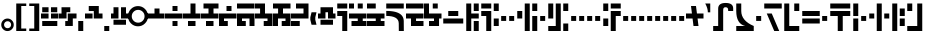 SplineFontDB: 3.0
FontName: FelineseHeavy
FullName: Felinese Heavy
FamilyName: Felinese Heavy
Weight: Heavy
Copyright: (c) 2019 Kawa.
Version: 001.000
ItalicAngle: 0
UnderlinePosition: -103
UnderlineWidth: 51
Ascent: 768
Descent: 256
InvalidEm: 0
sfntRevision: 0x00010000
LayerCount: 2
Layer: 0 1 "Back" 1
Layer: 1 1 "Fore" 0
XUID: [1021 539 157326795 18330]
FSType: 0
OS2Version: 3
OS2_WeightWidthSlopeOnly: 0
OS2_UseTypoMetrics: 1
CreationTime: 1421261332
ModificationTime: 1561751223
PfmFamily: 33
TTFWeight: 600
TTFWidth: 5
LineGap: 92
VLineGap: 0
Panose: 2 0 6 3 0 0 0 0 0 0
OS2TypoAscent: 768
OS2TypoAOffset: 0
OS2TypoDescent: -256
OS2TypoDOffset: 0
OS2TypoLinegap: 92
OS2WinAscent: 768
OS2WinAOffset: 0
OS2WinDescent: 256
OS2WinDOffset: 0
HheadAscent: 704
HheadAOffset: 0
HheadDescent: 0
HheadDOffset: 0
OS2SubXSize: 665
OS2SubYSize: 716
OS2SubXOff: 0
OS2SubYOff: 143
OS2SupXSize: 665
OS2SupYSize: 716
OS2SupXOff: 0
OS2SupYOff: 491
OS2StrikeYSize: 51
OS2StrikeYPos: 265
OS2Vendor: '2ttf'
OS2CodePages: 00000001.00000000
OS2UnicodeRanges: 00000003.00000000.00000000.00000000
Lookup: 4 0 1 "'liga' Standard Ligatures in Latin lookup 0" { "'liga' Standard Ligatures in Latin lookup 0-1"  } ['liga' ('DFLT' <'dflt' > 'latn' <'dflt' > ) ]
Lookup: 258 0 0 "'kern' Horizontal Kerning in Latin lookup 1" { "Numerals" [153,15,0] "Connect low" [153,15,0] "Connect high" [153,15,0] "Empty low" [153,15,0] "Empty high" [153,15,0] "Empty middle" [153,15,0] "Empty middle 2" [153,15,0] "Impromptu" [153,15,0] } ['kern' ('DFLT' <'dflt' > 'latn' <'dflt' > ) ]
MarkAttachClasses: 1
DEI: 91125
KernClass2: 1+ 2 "Empty middle 2"
 39 k u v w uniE130 uniE13D uniE13E uniE13F
 40 o s t ae uniE121 uniE136 uniE13A uniE13B
 0 {} -64 {}
KernClass2: 1+ 2 "Empty middle"
 39 a b d e uniE120 uniE124 uniE126 uniE127
 39 k u v w uniE130 uniE13D uniE13E uniE13F
 0 {} -96 {}
KernClass2: 1+ 2 "Empty high"
 19 b s uniE124 uniE13A
 73 C d h o s t thorn uniE125 uniE126 uniE12B uniE136 uniE13A uniE13B uniE13C
 0 {} -96 {}
KernClass2: 1+ 2 "Empty low"
 73 a h l Aacute agrave thorn uniE120 uniE122 uniE12B uniE12E uniE132 uniE13C
 99 exclam comma period a Aacute acircumflex ae uniE101 uniE102 uniE103 uniE120 uniE121 uniE123 uniE12E
 0 {} -64 {}
KernClass2: 1+ 2 "Connect high"
 58 C d h agrave thorn uniE122 uniE125 uniE126 uniE12B uniE13C
 78 C d h o t agrave thorn uniE122 uniE125 uniE126 uniE12B uniE136 uniE13B uniE13C
 0 {} -96 {}
KernClass2: 1+ 2 "Connect low"
 35 e Eacute ae uniE121 uniE127 uniE12F
 100 a b m n Aacute agrave acircumflex ae uniE120 uniE121 uniE122 uniE123 uniE124 uniE12E uniE133 uniE135
 0 {} -65 {}
KernClass2: 2+ 3 "Numerals"
 12 zero uniE110
 241 asterisk plus hyphen slash one two three four five six seven eight nine equal A B D E backslash Ccedilla ccedilla uniE108 uniE111 uniE112 uniE113 uniE114 uniE115 uniE116 uniE117 uniE118 uniE119 uniE11A uniE11B uniE11C uniE11D uniE11E uniE11F
 12 zero uniE110
 281 asterisk plus hyphen slash one two three four five six seven eight nine equal A B D E backslash Ccedilla ccedilla uniE111 uniE112 uniE113 uniE114 uniE115 uniE116 uniE117 uniE118 uniE119 uniE11A uniE11B uniE11C uniE11D uniE11E uniE11F uniE105 uniE108 uniE109 uniE10A uniE10B uniE10C
 0 {} -14 {} -14 {} 0 {} -14 {} -7 {}
ShortTable: cvt  2
  34
  648
EndShort
ShortTable: maxp 16
  1
  0
  60
  38
  5
  0
  0
  2
  0
  1
  1
  0
  64
  0
  0
  0
EndShort
LangName: 1033 "" "" "" "Kawa:FelineseHeavy" "" "" "" "" "" "" "" "" "" "" "" "" "" "" "" "be tiuna Muevu luev m+AOYApwAA-i oel. tiuna fena iRol+AMEA-w fela oenwa."
GaspTable: 1 65535 3 1
Encoding: UnicodeBmp
UnicodeInterp: none
NameList: AGL For New Fonts
DisplaySize: -36
AntiAlias: 1
FitToEm: 1
WinInfo: 57568 16 10
BeginPrivate: 0
EndPrivate
Grid
-1024 -1.01632653061 m 0
 2048 -1.01632653061 l 1024
EndSplineSet
TeXData: 1 0 0 327680 163840 109226 589824 1048576 109226 783286 444596 497025 792723 393216 433062 380633 303038 157286 324010 404750 52429 2506097 1059062 262144
AnchorClass2: "bottom" "" 
BeginChars: 65539 195

StartChar: .notdef
Encoding: 65536 -1 0
Width: 374
Flags: W
LayerCount: 2
Fore
Validated: 1
EndChar

StartChar: .null
Encoding: 65537 -1 1
Width: 0
Flags: W
LayerCount: 2
Fore
Validated: 1
EndChar

StartChar: nonmarkingreturn
Encoding: 65538 -1 2
Width: 341
Flags: W
LayerCount: 2
Fore
Validated: 1
EndChar

StartChar: space
Encoding: 32 32 3
Width: 320
Flags: W
LayerCount: 2
Fore
Validated: 1
EndChar

StartChar: exclam
Encoding: 33 33 4
Width: 384
Flags: W
LayerCount: 2
Fore
SplineSet
104 161 m 128,-1,1
 104 124 104 124 130 98 c 128,-1,2
 156 72 156 72 194 72 c 128,-1,3
 232 72 232 72 258 98 c 128,-1,4
 284 124 284 124 284 161 c 128,-1,5
 284 198 284 198 258 224 c 128,-1,6
 232 250 232 250 194 250 c 128,-1,7
 156 250 156 250 130 224 c 128,-1,0
 104 198 104 198 104 161 c 128,-1,1
32 159 m 128,-1,9
 32 225 32 225 79 272 c 128,-1,10
 126 319 126 319 192 319 c 128,-1,11
 258 319 258 319 305 272 c 128,-1,12
 352 225 352 225 352 159 c 128,-1,13
 352 93 352 93 305 46 c 128,-1,14
 258 -1 258 -1 192 -1 c 128,-1,15
 126 -1 126 -1 79 46 c 128,-1,8
 32 93 32 93 32 159 c 128,-1,9
EndSplineSet
Validated: 1
EndChar

StartChar: comma
Encoding: 44 44 5
Width: 192
Flags: W
LayerCount: 2
Fore
SplineSet
32 256 m 1,0,-1
 160 256 l 1,1,-1
 160 0 l 1,2,-1
 32 0 l 1,3,-1
 32 256 l 1,0,-1
EndSplineSet
Validated: 1
EndChar

StartChar: period
Encoding: 46 46 6
Width: 192
Flags: W
LayerCount: 2
Fore
SplineSet
32 0 m 5,0,-1
 32 128 l 5,1,-1
 160 128 l 5,2,-1
 160 0 l 5,3,-1
 32 0 l 5,0,-1
EndSplineSet
Validated: 1
EndChar

StartChar: zero
Encoding: 48 48 7
Width: 512
Flags: W
LayerCount: 2
Fore
SplineSet
96 377 m 128,-1,1
 96 309 96 309 144 261 c 128,-1,2
 192 213 192 213 260 213 c 128,-1,3
 328 213 328 213 376 261 c 128,-1,4
 424 309 424 309 424 377 c 128,-1,5
 424 445 424 445 376 493 c 128,-1,6
 328 541 328 541 260 541 c 128,-1,7
 192 541 192 541 144 493 c 128,-1,0
 96 445 96 445 96 377 c 128,-1,1
0 379 m 128,-1,9
 0 486 0 486 75 562 c 128,-1,10
 150 638 150 638 256 638 c 128,-1,11
 362 638 362 638 437 562 c 128,-1,12
 512 486 512 486 512 379 c 128,-1,13
 512 272 512 272 437 196 c 128,-1,14
 362 120 362 120 256 120 c 128,-1,15
 150 120 150 120 75 196 c 128,-1,8
 0 272 0 272 0 379 c 128,-1,9
EndSplineSet
Validated: 1
EndChar

StartChar: one
Encoding: 49 49 8
Width: 448
Flags: W
LayerCount: 2
Fore
SplineSet
0 320 m 1,0,-1
 0 448 l 1,1,-1
 192 448 l 1,2,-1
 192 576 l 1,3,-1
 320 576 l 1,4,-1
 320 448 l 1,5,-1
 448 448 l 1,6,-1
 448 320 l 1,7,-1
 0 320 l 1,0,-1
EndSplineSet
EndChar

StartChar: two
Encoding: 50 50 9
Width: 448
Flags: W
LayerCount: 2
Fore
SplineSet
192 128 m 1,0,-1
 192 256 l 1,1,-1
 320 256 l 1,2,-1
 320 128 l 1,3,-1
 192 128 l 1,0,-1
0 320 m 1,4,-1
 0 448 l 1,5,-1
 448 448 l 1,6,-1
 448 320 l 1,7,-1
 0 320 l 1,4,-1
192 512 m 5,8,-1
 192 640 l 5,9,-1
 320 640 l 5,10,-1
 320 512 l 5,11,-1
 192 512 l 5,8,-1
EndSplineSet
Validated: 1
EndChar

StartChar: three
Encoding: 51 51 10
Width: 448
Flags: W
LayerCount: 2
Fore
SplineSet
128 128 m 1,0,-1
 128 256 l 1,1,-1
 320 256 l 1,2,-1
 320 128 l 1,3,-1
 128 128 l 1,0,-1
0 320 m 1,4,-1
 0 448 l 1,5,-1
 192 448 l 1,6,-1
 192 704 l 1,7,-1
 256 704 l 1,8,-1
 320 704 l 1,9,-1
 320 448 l 1,10,-1
 448 448 l 1,11,-1
 448 320 l 1,12,-1
 0 320 l 1,4,-1
EndSplineSet
Validated: 1
EndChar

StartChar: four
Encoding: 52 52 11
Width: 448
Flags: W
LayerCount: 2
Fore
SplineSet
128 128 m 1,0,-1
 128 256 l 1,1,-1
 320 256 l 1,2,-1
 320 128 l 1,3,-1
 128 128 l 1,0,-1
0 320 m 1,4,-1
 0 448 l 1,5,-1
 192 448 l 1,6,-1
 192 576 l 1,7,-1
 64 576 l 1,8,-1
 64 704 l 1,9,-1
 448 704 l 1,10,-1
 448 576 l 1,11,-1
 320 576 l 1,12,-1
 320 448 l 1,13,-1
 448 448 l 1,14,-1
 448 320 l 1,15,-1
 0 320 l 1,4,-1
EndSplineSet
Validated: 1
EndChar

StartChar: question
Encoding: 63 63 12
Width: 320
Flags: W
LayerCount: 2
Fore
SplineSet
32 704 m 1,0,-1
 288 704 l 1,1,-1
 288 576 l 1,2,-1
 32 576 l 1,3,-1
 32 704 l 1,0,-1
32 512 m 1,4,-1
 288 512 l 1,5,-1
 288 0 l 1,6,-1
 160 0 l 1,7,-1
 160 384 l 1,8,-1
 32 384 l 1,9,-1
 32 512 l 1,4,-1
EndSplineSet
Validated: 1
EndChar

StartChar: C
Encoding: 67 67 13
Width: 544
Flags: W
LayerCount: 2
Fore
SplineSet
352 196 m 2,0,1
 350 386 350 386 32 386 c 2,2,-1
 32 514 l 1,3,4
 478 514 478 514 480 252 c 2,5,-1
 482 0 l 1,6,-1
 354 0 l 1,7,-1
 352 196 l 2,0,1
32 576 m 1,8,-1
 32 704 l 1,9,-1
 480 704 l 1,10,-1
 480 576 l 1,11,-1
 32 576 l 1,8,-1
EndSplineSet
Validated: 1
EndChar

StartChar: F
Encoding: 70 70 14
Width: 576
Flags: W
LayerCount: 2
Fore
SplineSet
32 192 m 1,0,-1
 32 320 l 1,1,-1
 544 320 l 1,2,-1
 544 192 l 1,3,-1
 32 192 l 1,0,-1
160 384 m 1,4,-1
 160 512 l 1,5,-1
 416 512 l 1,6,-1
 416 384 l 1,7,-1
 160 384 l 1,4,-1
EndSplineSet
Validated: 1
EndChar

StartChar: G
Encoding: 71 71 15
Width: 384
Flags: W
LayerCount: 2
Fore
SplineSet
224 0 m 1,0,-1
 224 256 l 1,1,-1
 352 256 l 1,2,-1
 352 0 l 1,3,-1
 224 0 l 1,0,-1
32 0 m 1,4,-1
 32 704 l 1,5,-1
 160 704 l 1,6,-1
 160 448 l 1,7,-1
 352 448 l 1,8,-1
 352 320 l 1,9,-1
 160 320 l 1,10,-1
 160 0 l 1,11,-1
 32 0 l 1,4,-1
224 512 m 1,12,-1
 224 704 l 1,13,-1
 352 704 l 1,14,-1
 352 512 l 1,15,-1
 224 512 l 1,12,-1
EndSplineSet
Validated: 1
EndChar

StartChar: H
Encoding: 72 72 16
Width: 512
Flags: W
LayerCount: 2
Fore
SplineSet
224 0 m 1,0,-1
 160 0 l 1,1,-1
 160 384 l 1,2,-1
 32 384 l 1,3,-1
 32 512 l 1,4,-1
 288 512 l 1,5,-1
 288 0 l 1,6,-1
 224 0 l 1,0,-1
352 128 m 1,7,-1
 352 320 l 1,8,-1
 480 320 l 1,9,-1
 480 128 l 1,10,-1
 352 128 l 1,7,-1
352 512 m 1,11,-1
 352 704 l 1,12,-1
 480 704 l 1,13,-1
 480 512 l 1,14,-1
 352 512 l 1,11,-1
32 576 m 1,15,-1
 32 704 l 1,16,-1
 288 704 l 1,17,-1
 288 576 l 1,18,-1
 32 576 l 1,15,-1
EndSplineSet
Validated: 1
EndChar

StartChar: K
Encoding: 75 75 17
Width: 576
Flags: W
LayerCount: 2
Fore
SplineSet
416 0 m 1,0,-1
 416 384 l 1,1,-1
 544 384 l 1,2,-1
 544 0 l 1,3,-1
 416 0 l 1,0,-1
224 0 m 1,4,-1
 224 704 l 1,5,-1
 352 704 l 1,6,-1
 352 0 l 1,7,-1
 224 0 l 1,4,-1
32 320 m 1,8,-1
 32 512 l 1,9,-1
 160 512 l 1,10,-1
 160 320 l 1,11,-1
 32 320 l 1,8,-1
416 512 m 1,12,-1
 416 704 l 1,13,-1
 544 704 l 1,14,-1
 544 512 l 1,15,-1
 416 512 l 1,12,-1
EndSplineSet
Validated: 1
EndChar

StartChar: M
Encoding: 77 77 18
Width: 576
Flags: W
LayerCount: 2
Fore
SplineSet
416 0 m 1,0,-1
 416 192 l 1,1,-1
 544 192 l 1,2,-1
 544 0 l 1,3,-1
 416 0 l 1,0,-1
32 0 m 1,4,-1
 32 128 l 1,5,-1
 224 128 l 1,6,-1
 224 704 l 1,7,-1
 352 704 l 1,8,-1
 352 0 l 1,9,-1
 32 0 l 1,4,-1
32 320 m 1,10,-1
 32 704 l 1,11,-1
 160 704 l 1,12,-1
 160 320 l 1,13,-1
 32 320 l 1,10,-1
416 512 m 1,14,-1
 416 704 l 1,15,-1
 544 704 l 1,16,-1
 544 512 l 1,17,-1
 416 512 l 1,14,-1
EndSplineSet
Validated: 1
EndChar

StartChar: R
Encoding: 82 82 19
Width: 512
Flags: W
LayerCount: 2
Fore
SplineSet
224 0 m 1,0,-1
 224 512 l 1,1,-1
 480 512 l 1,2,-1
 480 384 l 1,3,-1
 352 384 l 1,4,-1
 352 0 l 1,5,-1
 224 0 l 1,0,-1
32 128 m 1,6,-1
 32 320 l 1,7,-1
 160 320 l 1,8,-1
 160 128 l 1,9,-1
 32 128 l 1,6,-1
32 512 m 1,10,-1
 32 704 l 1,11,-1
 160 704 l 1,12,-1
 160 512 l 1,13,-1
 32 512 l 1,10,-1
224 576 m 1,14,-1
 224 704 l 1,15,-1
 480 704 l 1,16,-1
 480 576 l 1,17,-1
 224 576 l 1,14,-1
EndSplineSet
Validated: 1
EndChar

StartChar: backslash
Encoding: 92 92 20
Width: 448
Flags: W
LayerCount: 2
Fore
SplineSet
0 320 m 1,0,-1
 0 448 l 1,1,-1
 152 448 l 1,2,-1
 128 640 l 1,3,-1
 256 640 l 1,4,-1
 280 448 l 1,5,-1
 448 448 l 1,6,-1
 448 320 l 1,7,-1
 296 320 l 1,8,-1
 320 128 l 1,9,-1
 192 128 l 1,10,-1
 168 320 l 1,11,-1
 0 320 l 1,0,-1
EndSplineSet
Validated: 1
EndChar

StartChar: a
Encoding: 97 97 21
Width: 576
Flags: W
LayerCount: 2
Fore
SplineSet
30 0 m 1,0,-1
 30 128 l 1,1,-1
 158 128 l 1,2,-1
 158 572 l 2,3,4
 158 718 158 718 348 718 c 0,5,6
 542 718 542 718 542 578 c 2,7,-1
 542 512 l 1,8,-1
 414 512 l 1,9,-1
 414 536 l 2,10,11
 414 608 414 608 351 608 c 0,12,13
 350 608 350 608 349 608 c 128,-1,14
 348 608 348 608 347 608 c 128,-1,15
 346 608 346 608 345 608 c 128,-1,16
 344 608 344 608 343 608 c 128,-1,17
 342 608 342 608 341 608 c 0,18,19
 340.256756757 608.013513514 340.256756757 608.013513514 339.523557341 608.013513514 c 0,20,21
 286 608.013513514 286 608.013513514 286 536 c 2,22,-1
 286 0 l 1,23,-1
 30 0 l 1,0,-1
EndSplineSet
EndChar

StartChar: b
Encoding: 98 98 22
Width: 512
Flags: W
LayerCount: 2
Fore
SplineSet
32 0 m 5,0,-1
 32 128 l 5,1,-1
 260 128 l 5,2,3
 32 185 32 185 32 512 c 6,4,-1
 32 704 l 5,5,-1
 160 704 l 5,6,-1
 160 512 l 6,7,8
 160 264 160 264 480 128 c 5,9,-1
 480 0 l 5,10,-1
 32 0 l 5,0,-1
EndSplineSet
Validated: 1
EndChar

StartChar: d
Encoding: 100 100 23
Width: 512
Flags: W
LayerCount: 2
Fore
SplineSet
288 0 m 1,0,-1
 96 448 l 1,1,-1
 224 448 l 1,2,-1
 416 0 l 1,3,-1
 288 0 l 1,0,-1
32 576 m 1,4,-1
 32 704 l 1,5,-1
 480 704 l 1,6,-1
 480 576 l 1,7,-1
 32 576 l 1,4,-1
EndSplineSet
Validated: 1
EndChar

StartChar: e
Encoding: 101 101 24
Width: 448
Flags: W
LayerCount: 2
Fore
SplineSet
32 0 m 1,0,-1
 32 704 l 1,1,-1
 160 704 l 1,2,-1
 160 128 l 1,3,-1
 416 128 l 1,4,-1
 416 0 l 1,5,-1
 32 0 l 1,0,-1
288 512 m 1,6,-1
 288 704 l 1,7,-1
 416 704 l 1,8,-1
 416 512 l 1,9,-1
 288 512 l 1,6,-1
EndSplineSet
Validated: 1
EndChar

StartChar: f
Encoding: 102 102 25
Width: 512
Flags: W
LayerCount: 2
Fore
SplineSet
32 192 m 1,0,-1
 32 320 l 1,1,-1
 480 320 l 1,2,-1
 480 192 l 1,3,-1
 32 192 l 1,0,-1
32 384 m 1,4,-1
 32 512 l 1,5,-1
 480 512 l 1,6,-1
 480 384 l 1,7,-1
 32 384 l 1,4,-1
EndSplineSet
Validated: 1
EndChar

StartChar: h
Encoding: 104 104 26
Width: 576
Flags: W
LayerCount: 2
Fore
SplineSet
224 0 m 1,0,-1
 224 384 l 1,1,-1
 32 384 l 1,2,-1
 32 512 l 1,3,-1
 544 512 l 1,4,-1
 544 384 l 1,5,-1
 352 384 l 1,6,-1
 352 0 l 1,7,-1
 224 0 l 1,0,-1
32 576 m 1,8,-1
 32 704 l 1,9,-1
 544 704 l 1,10,-1
 544 576 l 1,11,-1
 32 576 l 1,8,-1
EndSplineSet
Validated: 1
EndChar

StartChar: i
Encoding: 105 105 27
Width: 192
Flags: W
LayerCount: 2
Fore
SplineSet
32 0 m 1,0,-1
 32 320 l 1,1,-1
 160 320 l 1,2,-1
 160 0 l 1,3,-1
 32 0 l 1,0,-1
32 384 m 1,4,-1
 32 704 l 1,5,-1
 160 704 l 1,6,-1
 160 384 l 1,7,-1
 32 384 l 1,4,-1
EndSplineSet
Validated: 1
EndChar

StartChar: k
Encoding: 107 107 28
Width: 576
Flags: W
LayerCount: 2
Fore
SplineSet
224 0 m 1,0,-1
 224 704 l 1,1,-1
 352 704 l 1,2,-1
 352 0 l 1,3,-1
 224 0 l 1,0,-1
416 320 m 1,4,-1
 416 448 l 1,5,-1
 544 448 l 1,6,-1
 544 320 l 1,7,-1
 416 320 l 1,4,-1
32 320 m 1,8,-1
 32 448 l 1,9,-1
 160 448 l 1,10,-1
 160 320 l 1,11,-1
 32 320 l 1,8,-1
EndSplineSet
Validated: 1
EndChar

StartChar: l
Encoding: 108 108 29
Width: 384
Flags: W
LayerCount: 2
Fore
SplineSet
32 0 m 1,0,-1
 32 704 l 1,1,-1
 160 704 l 1,2,-1
 160 0 l 1,3,-1
 32 0 l 1,0,-1
224 128 m 1,4,-1
 224 320 l 1,5,-1
 352 320 l 1,6,-1
 352 128 l 1,7,-1
 224 128 l 1,4,-1
224 384 m 1,8,-1
 224 576 l 1,9,-1
 352 576 l 1,10,-1
 352 384 l 1,11,-1
 224 384 l 1,8,-1
EndSplineSet
Validated: 1
EndChar

StartChar: m
Encoding: 109 109 30
Width: 448
Flags: W
LayerCount: 2
Fore
SplineSet
32 0 m 1,0,-1
 32 128 l 1,1,-1
 288 128 l 1,2,-1
 288 704 l 1,3,-1
 416 704 l 1,4,-1
 416 0 l 1,5,-1
 32 0 l 1,0,-1
32 512 m 1,6,-1
 32 704 l 1,7,-1
 160 704 l 1,8,-1
 160 512 l 1,9,-1
 32 512 l 1,6,-1
EndSplineSet
Validated: 1
EndChar

StartChar: n
Encoding: 110 110 31
Width: 448
Flags: W
LayerCount: 2
Fore
SplineSet
32 0 m 1,0,-1
 32 128 l 1,1,-1
 120 128 l 6,2,3
 288 128 288 128 288 384 c 2,4,-1
 288 704 l 1,5,-1
 416 704 l 1,6,-1
 416 384 l 2,7,8
 416 0 416 0 146 0 c 6,9,-1
 32 0 l 1,0,-1
32 384 m 1,10,-1
 32 704 l 1,11,-1
 160 704 l 1,12,-1
 160 384 l 1,13,-1
 32 384 l 1,10,-1
EndSplineSet
Validated: 1
EndChar

StartChar: o
Encoding: 111 111 32
Width: 512
Flags: W
LayerCount: 2
Fore
SplineSet
96 0 m 1,0,-1
 96 128 l 1,1,2
 364 128 364 128 364 356 c 0,3,4
 364 357 364 357 364 358 c 0,5,6
 364 576 364 576 256 576 c 2,7,-1
 32 576 l 1,8,-1
 32 704 l 1,9,-1
 286 704 l 2,10,11
 492 704 492 704 492 353 c 0,12,13
 492 352 492 352 492 350 c 0,14,15
 492 0 492 0 126 0 c 2,16,-1
 96 0 l 1,0,-1
EndSplineSet
Validated: 1
EndChar

StartChar: p
Encoding: 112 112 33
Width: 384
Flags: W
LayerCount: 2
Fore
SplineSet
224 0 m 1,0,-1
 224 192 l 1,1,-1
 352 192 l 1,2,-1
 352 0 l 1,3,-1
 224 0 l 1,0,-1
32 0 m 1,4,-1
 32 448 l 1,5,-1
 160 448 l 1,6,-1
 160 0 l 1,7,-1
 32 0 l 1,4,-1
224 256 m 1,8,-1
 224 704 l 1,9,-1
 352 704 l 1,10,-1
 352 256 l 1,11,-1
 224 256 l 1,8,-1
32 512 m 1,12,-1
 32 704 l 1,13,-1
 160 704 l 1,14,-1
 160 512 l 1,15,-1
 32 512 l 1,12,-1
EndSplineSet
Validated: 1
EndChar

StartChar: r
Encoding: 114 114 34
Width: 384
Flags: W
LayerCount: 2
Fore
SplineSet
224 0 m 1,0,-1
 224 192 l 1,1,-1
 352 192 l 1,2,-1
 352 0 l 1,3,-1
 224 0 l 1,0,-1
32 0 m 1,4,-1
 32 192 l 1,5,-1
 160 192 l 1,6,-1
 160 0 l 1,7,-1
 32 0 l 1,4,-1
224 512 m 1,8,-1
 224 704 l 1,9,-1
 352 704 l 1,10,-1
 352 512 l 1,11,-1
 224 512 l 1,8,-1
32 512 m 1,12,-1
 32 704 l 1,13,-1
 160 704 l 1,14,-1
 160 512 l 1,15,-1
 32 512 l 1,12,-1
EndSplineSet
EndChar

StartChar: s
Encoding: 115 115 35
Width: 320
Flags: W
LayerCount: 2
Fore
SplineSet
160 0 m 1,0,-1
 32 704 l 1,1,-1
 160 704 l 1,2,-1
 288 0 l 1,3,-1
 160 0 l 1,0,-1
EndSplineSet
Validated: 1
EndChar

StartChar: t
Encoding: 116 116 36
Width: 448
Flags: W
LayerCount: 2
Fore
SplineSet
288 0 m 1,0,-1
 288 192 l 1,1,-1
 416 192 l 1,2,-1
 416 0 l 1,3,-1
 288 0 l 1,0,-1
288 256 m 1,4,-1
 288 576 l 1,5,-1
 32 576 l 1,6,-1
 32 704 l 1,7,-1
 416 704 l 1,8,-1
 416 256 l 1,9,-1
 288 256 l 1,4,-1
EndSplineSet
Validated: 1
EndChar

StartChar: u
Encoding: 117 117 37
Width: 448
Flags: W
LayerCount: 2
Fore
SplineSet
32 192 m 1,0,-1
 32 320 l 1,1,-1
 416 320 l 1,2,-1
 416 192 l 1,3,-1
 32 192 l 1,0,-1
288 384 m 1,4,-1
 288 576 l 1,5,-1
 416 576 l 1,6,-1
 416 384 l 1,7,-1
 288 384 l 1,4,-1
32 384 m 1,8,-1
 32 576 l 1,9,-1
 160 576 l 1,10,-1
 160 384 l 1,11,-1
 32 384 l 1,8,-1
EndSplineSet
Validated: 1
EndChar

StartChar: v
Encoding: 118 118 38
Width: 448
Flags: W
LayerCount: 2
Fore
SplineSet
32 192 m 1,0,-1
 32 320 l 1,1,-1
 416 320 l 1,2,-1
 416 192 l 1,3,-1
 32 192 l 1,0,-1
32 384 m 1,4,-1
 32 512 l 1,5,-1
 160 512 l 1,6,-1
 160 640 l 1,7,-1
 288 640 l 1,8,-1
 288 512 l 1,9,-1
 416 512 l 1,10,-1
 416 384 l 1,11,-1
 32 384 l 1,4,-1
EndSplineSet
Validated: 1
EndChar

StartChar: w
Encoding: 119 119 39
Width: 512
Flags: W
LayerCount: 2
Fore
SplineSet
352 192 m 1,0,-1
 288 384 l 1,1,-1
 416 384 l 1,2,-1
 480 192 l 1,3,-1
 352 192 l 1,0,-1
32 192 m 1,4,-1
 96 384 l 1,5,-1
 224 384 l 1,6,-1
 160 192 l 1,7,-1
 32 192 l 1,4,-1
160 448 m 1,8,-1
 160 576 l 1,9,-1
 352 576 l 1,10,-1
 352 448 l 1,11,-1
 160 448 l 1,8,-1
EndSplineSet
Validated: 1
EndChar

StartChar: nonbreakingspace
Encoding: 160 160 40
Width: 320
Flags: W
LayerCount: 2
Fore
Validated: 1
EndChar

StartChar: section
Encoding: 167 167 41
Width: 576
Flags: W
LayerCount: 2
Fore
SplineSet
150 539.727626459 m 1,0,-1
 150 447.301435407 l 1,1,-1
 32 484 l 1,2,-1
 32 576 l 1,3,-1
 150 539.727626459 l 1,0,-1
150 165.96124031 m 1,4,-1
 32 128 l 1,5,-1
 34 226 l 1,6,-1
 150 261.692307692 l 1,7,-1
 150 165.96124031 l 1,4,-1
222 517.595330739 m 1,8,-1
 338 481.937743191 l 1,9,-1
 338 388.832535885 l 1,10,-1
 222 424.909090909 l 1,11,-1
 222 517.595330739 l 1,8,-1
222 189.124031008 m 1,12,-1
 222 283.846153846 l 1,13,-1
 338 319.538461538 l 1,14,-1
 338 226.441860465 l 1,15,-1
 222 189.124031008 l 1,12,-1
416 457.961089494 m 1,16,-1
 546 418 l 1,17,-1
 548 294 l 1,18,-1
 416 251.534883721 l 1,19,-1
 416 343.538461538 l 1,20,-1
 450 354 l 1,21,-1
 416 364.574162679 l 1,22,-1
 416 457.961089494 l 1,16,-1
EndSplineSet
Validated: 1
EndChar

StartChar: guillemotleft
Encoding: 171 171 42
Width: 320
Flags: W
LayerCount: 2
Fore
SplineSet
32 704 m 5,0,-1
 288 704 l 5,1,-1
 288 640 l 5,2,-1
 160 640 l 5,3,-1
 160 128 l 5,4,-1
 32 128 l 5,5,-1
 32 704 l 5,0,-1
EndSplineSet
Validated: 1
EndChar

StartChar: guillemotright
Encoding: 187 187 43
Width: 320
Flags: W
LayerCount: 2
Fore
SplineSet
288 0 m 1,0,-1
 32 0 l 1,1,-1
 32 64 l 1,2,-1
 160 64 l 1,3,-1
 160 576 l 1,4,-1
 288 576 l 1,5,-1
 288 0 l 1,0,-1
EndSplineSet
Validated: 1
EndChar

StartChar: Aacute
Encoding: 193 193 44
Width: 576
Flags: W
LayerCount: 2
Fore
SplineSet
32 0 m 1,0,-1
 32 128 l 1,1,-1
 160 128 l 1,2,-1
 160 512 l 1,3,-1
 288 512 l 1,4,-1
 288 0 l 1,5,-1
 32 0 l 1,0,-1
416 384 m 1,6,-1
 416 512 l 2,7,8
 416 576 416 576 352 576 c 2,9,-1
 160 576 l 1,10,-1
 160 704 l 1,11,-1
 384 704 l 2,12,13
 544 705 544 705 544 546 c 2,14,-1
 544 384 l 1,15,-1
 416 384 l 1,6,-1
EndSplineSet
Validated: 33
EndChar

StartChar: Eacute
Encoding: 201 201 45
Width: 384
Flags: W
LayerCount: 2
Fore
SplineSet
32 0 m 1,0,-1
 32 448 l 1,1,-1
 160 448 l 1,2,-1
 160 128 l 1,3,-1
 352 128 l 1,4,-1
 352 0 l 1,5,-1
 32 0 l 1,0,-1
224 384 m 1,6,-1
 224 704 l 1,7,-1
 352 704 l 1,8,-1
 352 384 l 1,9,-1
 224 384 l 1,6,-1
32 512 m 1,10,-1
 32 704 l 1,11,-1
 160 704 l 1,12,-1
 160 512 l 1,13,-1
 32 512 l 1,10,-1
EndSplineSet
Validated: 1
EndChar

StartChar: agrave
Encoding: 224 224 46
Width: 512
Flags: W
LayerCount: 2
Fore
SplineSet
32 0 m 1,0,-1
 32 128 l 1,1,-1
 160 128 l 1,2,-1
 160 352 l 2,3,4
 159 512 159 512 322 512 c 2,5,-1
 480 512 l 1,6,-1
 480 448 l 1,7,-1
 480 384 l 1,8,-1
 352 384 l 2,9,10
 290 384 290 384 288 320 c 2,11,-1
 288 0 l 1,12,-1
 32 0 l 1,0,-1
32 576 m 1,13,-1
 32 704 l 1,14,-1
 480 704 l 1,15,-1
 480 576 l 1,16,-1
 32 576 l 1,13,-1
EndSplineSet
Validated: 33
EndChar

StartChar: acircumflex
Encoding: 226 226 47
Width: 576
Flags: W
LayerCount: 2
Fore
SplineSet
32 0 m 1,0,-1
 32 128 l 1,1,-1
 416 128 l 1,2,-1
 416 0 l 1,3,-1
 32 0 l 1,0,-1
160 192 m 1,4,-1
 160 514 l 2,5,6
 160 658 160 658 346 658 c 0,7,8
 350 658 350 658 354 658 c 1,9,10
 544 658 544 658 544 510 c 2,11,-1
 544 448 l 1,12,-1
 416 448 l 1,13,-1
 416 478 l 2,14,15
 416 544 416 544 357 544 c 0,16,17
 356 544 356 544 354 544 c 0,18,19
 288 544 288 544 288 478 c 2,20,-1
 288 192 l 1,21,-1
 160 192 l 1,4,-1
EndSplineSet
Validated: 1
EndChar

StartChar: ae
Encoding: 230 230 48
Width: 576
Flags: W
LayerCount: 2
Fore
SplineSet
352 0 m 1,0,-1
 352 330 l 1,1,-1
 480 330 l 1,2,-1
 480 128 l 1,3,-1
 544 128 l 1,4,-1
 544 0 l 1,5,-1
 352 0 l 1,0,-1
32 0 m 1,6,-1
 32 128 l 1,7,-1
 160 128 l 1,8,-1
 160 524 l 2,9,10
 159.02020202 714 159.02020202 714 341 714 c 2,11,-1
 480 714 l 1,12,-1
 480 458 l 1,13,-1
 352 458 l 1,14,-1
 352 586 l 1,15,16
 287.890151515 586 287.890151515 586 288 528 c 2,17,-1
 288 0 l 1,18,-1
 32 0 l 1,6,-1
EndSplineSet
EndChar

StartChar: thorn
Encoding: 254 254 49
Width: 640
Flags: W
LayerCount: 2
Fore
SplineSet
160 0 m 1,0,-1
 160 192 l 1,1,-1
 288 192 l 1,2,-1
 288 0 l 1,3,-1
 160 0 l 1,0,-1
160 256 m 1,4,-1
 160 576 l 1,5,-1
 32 576 l 1,6,-1
 32 704 l 1,7,-1
 288 704 l 1,8,-1
 288 256 l 1,9,-1
 160 256 l 1,4,-1
352 512 m 1,10,-1
 608 512 l 1,11,-1
 608 384 l 1,12,-1
 480 384 l 1,13,-1
 480 0 l 1,14,-1
 416 0 l 1,15,-1
 352 0 l 1,16,-1
 352 512 l 1,10,-1
352 704 m 1,17,-1
 608 704 l 1,18,-1
 608 576 l 1,19,-1
 352 576 l 1,20,-1
 352 704 l 1,17,-1
EndSplineSet
Validated: 1
EndChar

StartChar: blackrightpointingtriangle
Encoding: 9654 9654 50
Width: 576
Flags: W
LayerCount: 2
Fore
SplineSet
544 352 m 5,0,-1
 32 128 l 5,1,-1
 32 576 l 5,2,-1
 544 352 l 5,0,-1
EndSplineSet
Validated: 1
EndChar

StartChar: blackleftpointingtriangle
Encoding: 9664 9664 51
Width: 576
Flags: W
LayerCount: 2
Fore
SplineSet
32 352 m 5,0,-1
 544 576 l 5,1,-1
 544 128 l 5,2,-1
 32 352 l 5,0,-1
EndSplineSet
Validated: 1
EndChar

StartChar: whiterightpointingtriangle
Encoding: 9655 9655 52
Width: 576
Flags: W
LayerCount: 2
Fore
SplineSet
480 350 m 25,0,-1
 64 528 l 25,1,-1
 64 178 l 25,2,-1
 480 350 l 25,0,-1
544 352 m 1,3,-1
 32 128 l 1,4,-1
 32 576 l 1,5,-1
 544 352 l 1,3,-1
EndSplineSet
Validated: 1
EndChar

StartChar: whiteleftpointingtriangle
Encoding: 9665 9665 53
Width: 576
Flags: W
LayerCount: 2
Fore
SplineSet
98 352 m 29,0,-1
 514 178 l 25,1,-1
 514 528 l 25,2,-1
 98 352 l 29,0,-1
32 352 m 1,3,-1
 544 576 l 1,4,-1
 544 128 l 1,5,-1
 32 352 l 1,3,-1
EndSplineSet
Validated: 1
EndChar

StartChar: triagup
Encoding: 9650 9650 54
Width: 512
Flags: W
LayerCount: 2
Fore
SplineSet
258 608 m 5,0,-1
 482 96 l 5,1,-1
 34 96 l 5,2,-1
 258 608 l 5,0,-1
EndSplineSet
Validated: 1
EndChar

StartChar: triagdn
Encoding: 9660 9660 55
Width: 512
Flags: W
LayerCount: 2
Fore
SplineSet
258 96 m 5,0,-1
 34 608 l 5,1,-1
 482 608 l 5,2,-1
 258 96 l 5,0,-1
EndSplineSet
Validated: 1
EndChar

StartChar: whitedownpointingtriangle
Encoding: 9661 9661 56
Width: 512
Flags: W
LayerCount: 2
Fore
SplineSet
432 576 m 29,0,-1
 82 576 l 25,1,-1
 256 160 l 25,2,-1
 432 576 l 29,0,-1
258 96 m 1,3,-1
 34 608 l 1,4,-1
 482 608 l 1,5,-1
 258 96 l 1,3,-1
EndSplineSet
Validated: 1
EndChar

StartChar: whiteuppointingtriangle
Encoding: 9651 9651 57
Width: 512
Flags: W
LayerCount: 2
Fore
SplineSet
82 126 m 29,0,-1
 434 126 l 25,1,-1
 258 544 l 25,2,-1
 82 126 l 29,0,-1
258 608 m 1,3,-1
 482 96 l 1,4,-1
 34 96 l 1,5,-1
 258 608 l 1,3,-1
EndSplineSet
Validated: 1
EndChar

StartChar: ellipsis
Encoding: 8230 8230 58
Width: 512
Flags: W
LayerCount: 2
Fore
SplineSet
351 0 m 1,0,-1
 351 128 l 1,1,-1
 479 128 l 1,2,-1
 479 0 l 1,3,-1
 351 0 l 1,0,-1
193 0 m 1,4,-1
 193 128 l 1,5,-1
 321 128 l 1,6,-1
 321 0 l 1,7,-1
 193 0 l 1,4,-1
32 0 m 1,8,-1
 32 128 l 1,9,-1
 160 128 l 1,10,-1
 160 0 l 1,11,-1
 32 0 l 1,8,-1
EndSplineSet
Validated: 1
EndChar

StartChar: c
Encoding: 99 99 59
Width: 192
Flags: W
LayerCount: 2
Fore
SplineSet
30 258 m 1,0,-1
 30 384 l 1,1,-1
 158 384 l 1,2,-1
 158 258 l 1,3,-1
 30 258 l 1,0,-1
EndSplineSet
EndChar

StartChar: g
Encoding: 103 103 60
Width: 192
Flags: W
LayerCount: 2
Fore
Refer: 59 99 N 1 0 0 1 0 0 2
EndChar

StartChar: j
Encoding: 106 106 61
Width: 192
Flags: W
LayerCount: 2
Fore
Refer: 59 99 N 1 0 0 1 0 0 2
EndChar

StartChar: q
Encoding: 113 113 62
Width: 192
Flags: W
LayerCount: 2
Fore
Refer: 59 99 N 1 0 0 1 0 0 2
EndChar

StartChar: x
Encoding: 120 120 63
Width: 192
Flags: W
LayerCount: 2
Fore
Refer: 59 99 N 1 0 0 1 0 0 2
EndChar

StartChar: y
Encoding: 121 121 64
Width: 192
Flags: W
LayerCount: 2
Fore
Refer: 59 99 N 1 0 0 1 0 0 2
EndChar

StartChar: z
Encoding: 122 122 65
Width: 192
Flags: W
LayerCount: 2
Fore
Refer: 59 99 N 1 0 0 1 0 0 2
EndChar

StartChar: A
Encoding: 65 65 66
Width: 448
Flags: W
LayerCount: 2
Fore
SplineSet
0 704 m 1,0,-1
 0 576 l 1,1,-1
 128 576 l 1,2,-1
 128 704 l 1,3,-1
 0 704 l 1,0,-1
224 704 m 1,4,-1
 224 576 l 1,5,-1
 352 576 l 1,6,-1
 352 704 l 1,7,-1
 224 704 l 1,4,-1
0 448 m 1,8,-1
 0 320 l 1,9,-1
 224 320 l 1,10,-1
 224 256 l 1,11,-1
 64 256 l 1,12,-1
 64 128 l 1,13,-1
 448 128 l 1,14,-1
 448 256 l 1,15,-1
 352 256 l 1,16,-1
 352 320 l 1,17,-1
 448 320 l 1,18,-1
 448 448 l 1,19,-1
 0 448 l 1,8,-1
EndSplineSet
EndChar

StartChar: B
Encoding: 66 66 67
Width: 448
Flags: W
LayerCount: 2
Fore
SplineSet
0 704 m 1,0,-1
 0 576 l 1,1,-1
 224 576 l 5,2,-1
 224 704 l 5,3,-1
 0 704 l 1,0,-1
0 448 m 1,4,-1
 0 320 l 1,5,-1
 224 320 l 1,6,-1
 224 256 l 1,7,-1
 0 256 l 1,8,-1
 0 128 l 1,9,-1
 448 128 l 1,10,-1
 448 256 l 1,11,-1
 352 256 l 1,12,-1
 352 320 l 1,13,-1
 448 320 l 1,14,-1
 448 448 l 1,15,-1
 0 448 l 1,4,-1
EndSplineSet
EndChar

StartChar: D
Encoding: 68 68 68
Width: 448
Flags: W
LayerCount: 2
Fore
SplineSet
0 704 m 1,0,-1
 0 576 l 1,1,-1
 448 576 l 1,2,-1
 448 704 l 1,3,-1
 0 704 l 1,0,-1
0 448 m 1,4,-1
 0 320 l 1,5,-1
 128 320 l 1,6,-1
 128 128 l 1,7,-1
 448 128 l 1,8,-1
 448 256 l 1,9,-1
 257 256 l 1,10,-1
 257 320 l 1,11,-1
 448 320 l 1,12,-1
 448 448 l 1,13,-1
 0 448 l 1,4,-1
EndSplineSet
EndChar

StartChar: E
Encoding: 69 69 69
Width: 448
Flags: W
LayerCount: 2
Fore
SplineSet
224 704 m 1,0,-1
 224 576 l 1,1,-1
 352 576 l 1,2,-1
 352 704 l 1,3,-1
 224 704 l 1,0,-1
0 704 m 1,4,-1
 0 320 l 1,5,-1
 256 320 l 1,6,-1
 256 256 l 1,7,-1
 128 256 l 1,8,-1
 128 128 l 1,9,-1
 385 128 l 1,10,-1
 385 320 l 1,11,-1
 448 320 l 1,12,-1
 448 448 l 1,13,-1
 128 448 l 1,14,-1
 128 704 l 1,15,-1
 0 704 l 1,4,-1
EndSplineSet
EndChar

StartChar: I
Encoding: 73 73 70
Width: 192
Flags: W
LayerCount: 2
Fore
Refer: 59 99 S 1 0 0 1 0 0 2
EndChar

StartChar: J
Encoding: 74 74 71
Width: 192
Flags: W
LayerCount: 2
Fore
Refer: 59 99 N 1 0 0 1 0 0 2
EndChar

StartChar: L
Encoding: 76 76 72
Width: 192
Flags: W
LayerCount: 2
Fore
Refer: 59 99 N 1 0 0 1 0 0 2
EndChar

StartChar: N
Encoding: 78 78 73
Width: 192
Flags: W
LayerCount: 2
Fore
Refer: 59 99 N 1 0 0 1 0 0 2
EndChar

StartChar: O
Encoding: 79 79 74
Width: 192
Flags: W
LayerCount: 2
Fore
Refer: 59 99 N 1 0 0 1 0 0 2
EndChar

StartChar: P
Encoding: 80 80 75
Width: 192
Flags: W
LayerCount: 2
Fore
Refer: 59 99 N 1 0 0 1 0 0 2
EndChar

StartChar: Q
Encoding: 81 81 76
Width: 192
Flags: W
LayerCount: 2
Fore
Refer: 59 99 N 1 0 0 1 0 0 2
EndChar

StartChar: S
Encoding: 83 83 77
Width: 192
Flags: W
LayerCount: 2
Fore
Refer: 59 99 N 1 0 0 1 0 0 2
EndChar

StartChar: T
Encoding: 84 84 78
Width: 192
Flags: W
LayerCount: 2
Fore
Refer: 59 99 N 1 0 0 1 0 0 2
EndChar

StartChar: U
Encoding: 85 85 79
Width: 192
Flags: W
LayerCount: 2
Fore
Refer: 59 99 N 1 0 0 1 0 0 2
EndChar

StartChar: V
Encoding: 86 86 80
Width: 192
Flags: W
LayerCount: 2
Fore
Refer: 59 99 N 1 0 0 1 0 0 2
EndChar

StartChar: W
Encoding: 87 87 81
Width: 192
Flags: W
LayerCount: 2
Fore
Refer: 59 99 N 1 0 0 1 0 0 2
EndChar

StartChar: X
Encoding: 88 88 82
Width: 192
Flags: W
LayerCount: 2
Fore
Refer: 59 99 N 1 0 0 1 0 0 2
EndChar

StartChar: Y
Encoding: 89 89 83
Width: 192
Flags: W
LayerCount: 2
Fore
Refer: 59 99 N 1 0 0 1 0 0 2
EndChar

StartChar: Z
Encoding: 90 90 84
Width: 192
Flags: W
LayerCount: 2
Fore
Refer: 59 99 S 1 0 0 1 0 0 2
EndChar

StartChar: five
Encoding: 53 53 85
Width: 448
Flags: W
LayerCount: 2
Fore
SplineSet
0 128 m 1,0,-1
 0 448 l 1,1,-1
 448 448 l 1,2,-1
 448 320 l 1,3,-1
 128 320 l 1,4,-1
 128 256 l 1,5,-1
 225 256 l 1,6,-1
 225 128 l 1,7,-1
 0 128 l 1,0,-1
192 512 m 1,8,-1
 192 640 l 1,9,-1
 320 640 l 1,10,-1
 320 512 l 1,11,-1
 192 512 l 1,8,-1
EndSplineSet
EndChar

StartChar: six
Encoding: 54 54 86
Width: 448
Flags: W
LayerCount: 2
Fore
SplineSet
0 128 m 1,0,-1
 0 448 l 1,1,-1
 448 448 l 1,2,-1
 448 128 l 1,3,-1
 320 128 l 1,4,-1
 320 320 l 1,5,-1
 128 320 l 1,6,-1
 128 256 l 1,7,-1
 225 256 l 1,8,-1
 225 128 l 1,9,-1
 0 128 l 1,0,-1
0 576 m 5,10,-1
 0 704 l 5,11,-1
 448 704 l 5,12,-1
 448 576 l 5,13,-1
 0 576 l 5,10,-1
EndSplineSet
EndChar

StartChar: seven
Encoding: 55 55 87
Width: 448
Flags: W
LayerCount: 2
Fore
SplineSet
448 128 m 1,0,-1
 448 448 l 1,1,-1
 256 448 l 5,2,-1
 256 704 l 5,3,-1
 0 704 l 1,4,-1
 0 576 l 1,5,-1
 130 576 l 1,6,-1
 130 448 l 1,7,-1
 0 448 l 1,8,-1
 0 320 l 1,9,-1
 320 320 l 1,10,-1
 320 256 l 1,11,-1
 223 256 l 1,12,-1
 223 128 l 1,13,-1
 448 128 l 1,0,-1
EndSplineSet
EndChar

StartChar: eight
Encoding: 56 56 88
Width: 448
Flags: W
LayerCount: 2
Fore
SplineSet
448 128 m 1,0,-1
 448 448 l 1,1,-1
 256 448 l 1,2,-1
 256 576 l 1,3,-1
 448 576 l 1,4,-1
 448 704 l 1,5,-1
 0 704 l 1,6,-1
 0 576 l 1,7,-1
 130 576 l 1,8,-1
 130 448 l 1,9,-1
 0 448 l 1,10,-1
 0 128 l 1,11,-1
 128 128 l 1,12,-1
 128 320 l 1,13,-1
 320 320 l 1,14,-1
 320 256 l 1,15,-1
 223 256 l 1,16,-1
 223 128 l 1,17,-1
 448 128 l 1,0,-1
EndSplineSet
EndChar

StartChar: nine
Encoding: 57 57 89
Width: 448
Flags: W
LayerCount: 2
Fore
SplineSet
448 704 m 1,0,-1
 448 320 l 1,1,-1
 0 320 l 1,2,-1
 0 448 l 1,3,-1
 320 448 l 1,4,-1
 320 576 l 1,5,-1
 128 576 l 1,6,-1
 128 704 l 1,7,-1
 448 704 l 1,0,-1
224 256 m 1,8,-1
 224 128 l 1,9,-1
 0 128 l 1,10,-1
 0 256 l 1,11,-1
 224 256 l 1,8,-1
EndSplineSet
EndChar

StartChar: uniE250
Encoding: 57936 57936 90
Width: 0
VWidth: 0
Flags: W
LayerCount: 2
Back
SplineSet
-425.705078125 726.056640625 m 5,0,-1
 -342.913085938 669.971679688 l 5,1,-1
 -356.038085938 650.59765625 l 5,2,3
 -216 636 -216 636 -136.064453125 567.221679688 c 4,4,5
 -56 498 -56 498 -55.3115234375 380.434570312 c 4,6,7
 -55 285 -55 285 -89.0439453125 215.061523438 c 4,8,9
 -124 145 -124 145 -192.998046875 108.47265625 c 5,10,11
 -141 87 -141 87 -122.381835938 49.97265625 c 5,12,-1
 -209 0 l 5,13,14
 -248 65 -248 65 -357.083007812 72.0908203125 c 5,15,-1
 -355.50390625 172 l 5,16,17
 -248 175 -248 175 -200.995117188 222.810546875 c 4,18,19
 -154 271 -154 271 -155.307617188 379.6171875 c 4,20,21
 -156 467 -156 467 -222.8203125 511.041015625 c 4,22,23
 -290.020507812 555.013671875 -290.020507812 555.013671875 -447.309570312 555.013671875 c 6,24,-1
 -541.572265625 555.013671875 l 5,25,-1
 -425.705078125 726.056640625 l 5,0,-1
EndSplineSet
EndChar

StartChar: uniE251
Encoding: 57937 57937 91
Width: 0
VWidth: 0
Flags: W
LayerCount: 2
Back
SplineSet
-632 777 m 1,0,-1
 -568 845 l 1,1,-1
 -143 845 l 1,2,-1
 -143 777 l 1,3,-1
 -632 777 l 1,0,-1
-469.705078125 726.056640625 m 1,0,-1
 -386.913085938 669.971679688 l 1,1,-1
 -400.038085938 650.59765625 l 1,2,3
 -260 636 -260 636 -180.064453125 567.221679688 c 0,4,5
 -100 498 -100 498 -99.3115234375 380.434570312 c 0,6,7
 -99 285 -99 285 -133.043945312 215.061523438 c 0,8,9
 -168 145 -168 145 -236.998046875 108.47265625 c 1,10,11
 -185 87 -185 87 -166.381835938 49.97265625 c 1,12,-1
 -253 0 l 1,13,14
 -292 65 -292 65 -401.083007812 72.0908203125 c 1,15,-1
 -399.50390625 172 l 1,16,17
 -292 175 -292 175 -244.995117188 222.810546875 c 0,18,19
 -198 271 -198 271 -199.307617188 379.6171875 c 0,20,21
 -200 467 -200 467 -266.8203125 511.041015625 c 0,22,23
 -334.020507812 555.013671875 -334.020507812 555.013671875 -491.309570312 555.013671875 c 2,24,-1
 -585.572265625 555.013671875 l 1,25,-1
 -469.705078125 726.056640625 l 1,0,-1
EndSplineSet
EndChar

StartChar: uniE120
Encoding: 57632 57632 92
Width: 576
Flags: W
LayerCount: 2
Fore
Refer: 21 97 N 1 0 0 1 0 0 2
EndChar

StartChar: uniE121
Encoding: 57633 57633 93
Width: 576
Flags: W
LayerCount: 2
Fore
Refer: 48 230 N 1 0 0 1 0 0 2
EndChar

StartChar: uniE100
Encoding: 57600 57600 94
Width: 320
Flags: W
LayerCount: 2
Fore
Refer: 3 32 N 1 0 0 1 0 0 2
EndChar

StartChar: uniE101
Encoding: 57601 57601 95
Width: 192
Flags: W
LayerCount: 2
Fore
Refer: 6 46 N 1 0 0 1 0 0 2
EndChar

StartChar: uniE102
Encoding: 57602 57602 96
Width: 192
Flags: W
LayerCount: 2
Fore
Refer: 5 44 N 1 0 0 1 0 0 2
EndChar

StartChar: uniE103
Encoding: 57603 57603 97
Width: 384
Flags: W
LayerCount: 2
Fore
Refer: 4 33 N 1 0 0 1 0 0 2
EndChar

StartChar: uniE104
Encoding: 57604 57604 98
Width: 320
Flags: W
LayerCount: 2
Fore
Refer: 12 63 N 1 0 0 1 0 0 2
EndChar

StartChar: uniE105
Encoding: 57605 57605 99
Width: 448
Flags: W
LayerCount: 2
Fore
Refer: 20 92 N 1 0 0 1 0 0 2
EndChar

StartChar: uniE106
Encoding: 57606 57606 100
Width: 320
Flags: W
LayerCount: 2
Fore
Refer: 42 171 N 1 0 0 1 0 0 2
EndChar

StartChar: uniE108
Encoding: 57608 57608 101
Width: 448
Flags: W
LayerCount: 2
Fore
Refer: 138 43 N 1 0 0 1 0 0 2
EndChar

StartChar: uniE122
Encoding: 57634 57634 102
Width: 512
Flags: W
LayerCount: 2
Fore
Refer: 46 224 N 1 0 0 1 0 0 2
EndChar

StartChar: uniE123
Encoding: 57635 57635 103
Width: 576
Flags: W
LayerCount: 2
Fore
Refer: 47 226 N 1 0 0 1 0 0 2
EndChar

StartChar: uniE124
Encoding: 57636 57636 104
Width: 512
Flags: W
LayerCount: 2
Fore
Refer: 22 98 N 1 0 0 1 0 0 2
EndChar

StartChar: uniE125
Encoding: 57637 57637 105
Width: 544
Flags: W
LayerCount: 2
Fore
Refer: 13 67 N 1 0 0 1 0 0 2
EndChar

StartChar: uniE126
Encoding: 57638 57638 106
Width: 512
Flags: W
LayerCount: 2
Fore
Refer: 23 100 N 1 0 0 1 0 0 2
EndChar

StartChar: uniE127
Encoding: 57639 57639 107
Width: 448
Flags: W
LayerCount: 2
Fore
Refer: 24 101 N 1 0 0 1 0 0 2
EndChar

StartChar: uniE128
Encoding: 57640 57640 108
Width: 512
Flags: W
LayerCount: 2
Fore
Refer: 25 102 N 1 0 0 1 0 0 2
EndChar

StartChar: uniE129
Encoding: 57641 57641 109
Width: 576
Flags: W
LayerCount: 2
Fore
Refer: 14 70 N 1 0 0 1 0 0 2
EndChar

StartChar: uniE12A
Encoding: 57642 57642 110
Width: 384
Flags: W
LayerCount: 2
Fore
Refer: 15 71 N 1 0 0 1 0 0 2
EndChar

StartChar: uniE12B
Encoding: 57643 57643 111
Width: 576
Flags: W
LayerCount: 2
Fore
Refer: 26 104 N 1 0 0 1 0 0 2
EndChar

StartChar: uniE12C
Encoding: 57644 57644 112
Width: 512
Flags: W
LayerCount: 2
Fore
Refer: 16 72 N 1 0 0 1 0 0 2
EndChar

StartChar: uniE12E
Encoding: 57646 57646 113
Width: 576
Flags: W
LayerCount: 2
Fore
Refer: 44 193 N 1 0 0 1 0 0 2
EndChar

StartChar: uniE12D
Encoding: 57645 57645 114
Width: 192
Flags: W
LayerCount: 2
Fore
Refer: 27 105 N 1 0 0 1 0 0 2
EndChar

StartChar: uniE12F
Encoding: 57647 57647 115
Width: 384
Flags: W
LayerCount: 2
Fore
Refer: 45 201 N 1 0 0 1 0 0 2
EndChar

StartChar: uniE130
Encoding: 57648 57648 116
Width: 576
Flags: W
LayerCount: 2
Fore
Refer: 28 107 N 1 0 0 1 0 0 2
EndChar

StartChar: uniE131
Encoding: 57649 57649 117
Width: 576
Flags: W
LayerCount: 2
Fore
Refer: 17 75 N 1 0 0 1 0 0 2
EndChar

StartChar: uniE132
Encoding: 57650 57650 118
Width: 384
Flags: W
LayerCount: 2
Fore
Refer: 29 108 N 1 0 0 1 0 0 2
EndChar

StartChar: uniE133
Encoding: 57651 57651 119
Width: 448
Flags: W
LayerCount: 2
Fore
Refer: 30 109 N 1 0 0 1 0 0 2
EndChar

StartChar: uniE134
Encoding: 57652 57652 120
Width: 576
Flags: W
LayerCount: 2
Fore
Refer: 18 77 N 1 0 0 1 0 0 2
EndChar

StartChar: uniE135
Encoding: 57653 57653 121
Width: 448
Flags: W
LayerCount: 2
Fore
Refer: 31 110 N 1 0 0 1 0 0 2
EndChar

StartChar: uniE136
Encoding: 57654 57654 122
Width: 512
Flags: W
LayerCount: 2
Fore
Refer: 32 111 N 1 0 0 1 0 0 2
EndChar

StartChar: uniE137
Encoding: 57655 57655 123
Width: 384
Flags: W
LayerCount: 2
Fore
Refer: 33 112 N 1 0 0 1 0 0 2
EndChar

StartChar: uniE138
Encoding: 57656 57656 124
Width: 384
Flags: W
LayerCount: 2
Fore
Refer: 34 114 N 1 0 0 1 0 0 2
EndChar

StartChar: uniE13A
Encoding: 57658 57658 125
Width: 320
Flags: W
LayerCount: 2
Fore
Refer: 35 115 N 1 0 0 1 0 0 2
EndChar

StartChar: uniE13B
Encoding: 57659 57659 126
Width: 448
Flags: W
LayerCount: 2
Fore
Refer: 36 116 N 1 0 0 1 0 0 2
EndChar

StartChar: uniE13C
Encoding: 57660 57660 127
Width: 640
Flags: W
LayerCount: 2
Fore
Refer: 49 254 N 1 0 0 1 0 0 2
EndChar

StartChar: uniE13D
Encoding: 57661 57661 128
Width: 448
Flags: W
LayerCount: 2
Fore
Refer: 37 117 N 1 0 0 1 0 0 2
EndChar

StartChar: uniE13E
Encoding: 57662 57662 129
Width: 448
Flags: W
LayerCount: 2
Fore
Refer: 38 118 N 1 0 0 1 0 0 2
EndChar

StartChar: uniE139
Encoding: 57657 57657 130
Width: 512
Flags: W
LayerCount: 2
Fore
Refer: 19 82 N 1 0 0 1 0 0 2
EndChar

StartChar: uniE13F
Encoding: 57663 57663 131
Width: 512
Flags: W
LayerCount: 2
Fore
Refer: 39 119 N 1 0 0 1 0 0 2
EndChar

StartChar: uniE110
Encoding: 57616 57616 132
Width: 512
Flags: W
LayerCount: 2
Fore
Refer: 7 48 N 1 0 0 1 0 0 2
EndChar

StartChar: uniE111
Encoding: 57617 57617 133
Width: 448
Flags: W
LayerCount: 2
Fore
Refer: 8 49 N 1 0 0 1 0 0 2
EndChar

StartChar: uniE112
Encoding: 57618 57618 134
Width: 448
Flags: W
LayerCount: 2
Fore
Refer: 9 50 N 1 0 0 1 0 0 2
EndChar

StartChar: uniE113
Encoding: 57619 57619 135
Width: 448
Flags: W
LayerCount: 2
Fore
Refer: 10 51 N 1 0 0 1 0 0 2
EndChar

StartChar: uniE114
Encoding: 57620 57620 136
Width: 448
Flags: W
LayerCount: 2
Fore
Refer: 11 52 N 1 0 0 1 0 0 2
EndChar

StartChar: asterisk
Encoding: 42 42 137
Width: 448
Flags: W
LayerCount: 2
Fore
SplineSet
255 480 m 1,0,-1
 255 608 l 1,1,-1
 416 608 l 1,2,-1
 416 480 l 1,3,-1
 255 480 l 1,0,-1
256 320 m 1,4,-1
 256 448 l 1,5,-1
 448 448 l 1,6,-1
 448 320 l 1,7,-1
 256 320 l 1,4,-1
31 480 m 1,8,-1
 31 608 l 1,9,-1
 193 608 l 1,10,-1
 193 480 l 1,11,-1
 31 480 l 1,8,-1
31 128 m 1,12,-1
 31 256 l 1,13,-1
 417 256 l 1,14,-1
 417 128 l 1,15,-1
 31 128 l 1,12,-1
0 320 m 1,16,-1
 0 448 l 1,17,-1
 193 448 l 1,18,-1
 193 320 l 1,19,-1
 0 320 l 1,16,-1
EndSplineSet
EndChar

StartChar: plus
Encoding: 43 43 138
Width: 448
Flags: W
LayerCount: 2
Fore
SplineSet
160 128 m 29,0,-1
 160 255 l 5,1,-1
 225 255 l 5,2,-1
 224 448 l 5,3,-1
 449 448 l 5,4,-1
 448 321 l 5,5,-1
 353 321 l 5,6,-1
 353 129 l 5,7,-1
 160 128 l 29,0,-1
0 320 m 29,8,-1
 0 447 l 5,9,-1
 65 447 l 5,10,-1
 64 608 l 5,11,-1
 289 608 l 5,12,-1
 288 481 l 5,13,-1
 193 481 l 5,14,-1
 193 321 l 5,15,-1
 0 320 l 29,8,-1
EndSplineSet
EndChar

StartChar: slash
Encoding: 47 47 139
Width: 448
Flags: W
LayerCount: 2
Fore
SplineSet
448 320 m 5,0,-1
 448 448 l 5,1,-1
 384 448 l 5,2,-1
 384 608 l 5,3,-1
 256 608 l 5,4,-1
 256 320 l 5,5,-1
 448 320 l 5,0,-1
64 160 m 5,6,-1
 64 288 l 5,7,-1
 384 288 l 5,8,-1
 384 160 l 5,9,-1
 64 160 l 5,6,-1
0 320 m 5,10,-1
 0 448 l 5,11,-1
 64 448 l 5,12,-1
 64 608 l 5,13,-1
 191 608 l 5,14,-1
 191 320 l 5,15,-1
 0 320 l 5,10,-1
EndSplineSet
EndChar

StartChar: hyphen
Encoding: 45 45 140
Width: 448
Flags: W
LayerCount: 2
Fore
SplineSet
96 640 m 25,0,-1
 96 511 l 1,1,-1
 225 511 l 1,2,-1
 224 320 l 1,3,-1
 449 320 l 1,4,-1
 448 448 l 1,5,-1
 353 448 l 1,6,-1
 353 640 l 1,7,-1
 96 640 l 25,0,-1
0 448 m 1,8,-1
 0 320 l 1,9,-1
 193 320 l 1,10,-1
 193 448 l 1,11,-1
 0 448 l 1,8,-1
EndSplineSet
EndChar

StartChar: equal
Encoding: 61 61 141
Width: 448
Flags: W
LayerCount: 2
Fore
SplineSet
64 160 m 1,0,-1
 64 288 l 1,1,-1
 384 288 l 1,2,-1
 384 160 l 1,3,-1
 64 160 l 1,0,-1
0 320 m 1,4,-1
 0 448 l 1,5,-1
 64 448 l 1,6,-1
 64 608 l 1,7,-1
 384 608 l 1,8,-1
 384 448 l 1,9,-1
 448 448 l 1,10,-1
 448 320 l 1,11,-1
 256 320 l 1,12,-1
 256 480 l 1,13,-1
 191 480 l 1,14,-1
 191 320 l 1,15,-1
 0 320 l 1,4,-1
EndSplineSet
EndChar

StartChar: Ccedilla
Encoding: 199 199 142
Width: 448
Flags: W
LayerCount: 2
Fore
SplineSet
0 704 m 1,0,-1
 0 577 l 1,1,-1
 64 577 l 1,2,-1
 64 448 l 1,3,-1
 0 448 l 1,4,-1
 0 320 l 1,5,-1
 256 320 l 1,6,-1
 256 256 l 1,7,-1
 0 256 l 1,8,-1
 0 128 l 1,9,-1
 448 128 l 1,10,-1
 448 255 l 1,11,-1
 385 255 l 1,12,-1
 385 320 l 1,13,-1
 448 320 l 1,14,-1
 448 448 l 1,15,-1
 192 448 l 1,16,-1
 192 575 l 1,17,-1
 448 575 l 1,18,-1
 448 704 l 1,19,-1
 0 704 l 1,0,-1
EndSplineSet
EndChar

StartChar: ccedilla
Encoding: 231 231 143
Width: 448
Flags: W
LayerCount: 2
Fore
SplineSet
0 704 m 1,0,-1
 0 576 l 1,1,-1
 128 576 l 1,2,-1
 128 704 l 1,3,-1
 0 704 l 1,0,-1
224 704 m 1,4,-1
 224 576 l 1,5,-1
 448 576 l 1,6,-1
 448 704 l 1,7,-1
 224 704 l 1,4,-1
0 448 m 1,8,-1
 0 128 l 1,9,-1
 448 128 l 1,10,-1
 448 256 l 1,11,-1
 128 256 l 1,12,-1
 128 320 l 1,13,-1
 448 320 l 1,14,-1
 448 448 l 1,15,-1
 0 448 l 1,8,-1
EndSplineSet
EndChar

StartChar: uniE11A
Encoding: 57626 57626 144
Width: 448
Flags: W
LayerCount: 2
Fore
Refer: 66 65 N 1 0 0 1 0 0 2
EndChar

StartChar: uniE11B
Encoding: 57627 57627 145
Width: 448
Flags: W
LayerCount: 2
Fore
Refer: 67 66 N 1 0 0 1 0 0 2
EndChar

StartChar: uniE11C
Encoding: 57628 57628 146
Width: 448
Flags: W
LayerCount: 2
Fore
Refer: 143 231 N 1 0 0 1 0 0 2
EndChar

StartChar: uniE11F
Encoding: 57631 57631 147
Width: 448
Flags: W
LayerCount: 2
Fore
Refer: 142 199 N 1 0 0 1 0 0 2
EndChar

StartChar: uniE11D
Encoding: 57629 57629 148
Width: 448
Flags: W
LayerCount: 2
Fore
Refer: 68 68 N 1 0 0 1 0 0 2
EndChar

StartChar: uniE11E
Encoding: 57630 57630 149
Width: 448
Flags: W
LayerCount: 2
Fore
Refer: 69 69 N 1 0 0 1 0 0 2
EndChar

StartChar: uniE115
Encoding: 57621 57621 150
Width: 448
Flags: W
LayerCount: 2
Fore
Refer: 85 53 N 1 0 0 1 0 0 2
EndChar

StartChar: uniE116
Encoding: 57622 57622 151
Width: 448
Flags: W
LayerCount: 2
Fore
Refer: 86 54 N 1 0 0 1 0 0 2
EndChar

StartChar: uniE117
Encoding: 57623 57623 152
Width: 448
Flags: W
LayerCount: 2
Fore
Refer: 87 55 N 1 0 0 1 0 0 2
EndChar

StartChar: uniE118
Encoding: 57624 57624 153
Width: 448
Flags: W
LayerCount: 2
Fore
Refer: 88 56 N 1 0 0 1 0 0 2
EndChar

StartChar: uniE119
Encoding: 57625 57625 154
Width: 448
Flags: W
LayerCount: 2
Fore
Refer: 89 57 N 1 0 0 1 0 0 2
EndChar

StartChar: parenleft
Encoding: 40 40 155
Width: 320
Flags: W
LayerCount: 2
Fore
SplineSet
32 704 m 5,0,-1
 288 704 l 5,1,-1
 288 640 l 5,2,-1
 160 640 l 5,3,-1
 160 63 l 5,4,-1
 288 63 l 5,5,-1
 288 0 l 5,6,-1
 32 0 l 5,7,-1
 32 704 l 5,0,-1
EndSplineSet
EndChar

StartChar: parenright
Encoding: 41 41 156
Width: 320
Flags: W
LayerCount: 2
Fore
SplineSet
288 704 m 1,0,-1
 32 704 l 1,1,-1
 32 640 l 1,2,-1
 160 640 l 1,3,-1
 160 63 l 1,4,-1
 32 63 l 1,5,-1
 32 0 l 1,6,-1
 288 0 l 1,7,-1
 288 704 l 1,0,-1
EndSplineSet
EndChar

StartChar: colon
Encoding: 58 58 157
Width: 224
Flags: W
LayerCount: 2
Fore
SplineSet
65 160 m 1,0,-1
 34 288 l 1,1,-1
 34 351 l 1,2,-1
 65 479 l 1,3,-1
 192 479 l 1,4,-1
 161 351 l 1,5,-1
 161 288 l 1,6,-1
 192 160 l 1,7,-1
 65 160 l 1,0,-1
EndSplineSet
EndChar

StartChar: uniE140
Encoding: 57664 57664 158
Width: 320
Flags: W
LayerCount: 2
Fore
Refer: 155 40 N 1 0 0 1 0 0 2
EndChar

StartChar: uniE141
Encoding: 57665 57665 159
Width: 320
Flags: W
LayerCount: 2
Fore
Refer: 156 41 N 1 0 0 1 0 0 2
EndChar

StartChar: uniE142
Encoding: 57666 57666 160
Width: 224
Flags: W
LayerCount: 2
Fore
Refer: 157 58 N 1 0 0 1 0 0 2
EndChar

StartChar: uniE109
Encoding: 57609 57609 161
Width: 448
Flags: W
LayerCount: 2
Fore
Refer: 140 45 N 1 0 0 1 0 0 2
EndChar

StartChar: uniE10A
Encoding: 57610 57610 162
Width: 448
Flags: W
LayerCount: 2
Fore
Refer: 137 42 N 1 0 0 1 0 0 2
EndChar

StartChar: uniE10B
Encoding: 57611 57611 163
Width: 448
Flags: W
LayerCount: 2
Fore
Refer: 139 47 N 1 0 0 1 0 0 2
EndChar

StartChar: uniE10C
Encoding: 57612 57612 164
Width: 448
Flags: W
LayerCount: 2
Fore
Refer: 141 61 N 1 0 0 1 0 0 2
EndChar

StartChar: uniE10D
Encoding: 57613 57613 165
Width: 576
Flags: W
LayerCount: 2
Fore
Refer: 41 167 N 1 0 0 1 0 0 2
EndChar

StartChar: uniE10F
Encoding: 57615 57615 166
Width: 512
Flags: W
LayerCount: 2
Fore
Refer: 58 8230 N 1 0 0 1 0 0 2
EndChar

StartChar: uniE143
Encoding: 57667 57667 167
Width: 192
Flags: W
LayerCount: 2
Fore
Refer: 191 96 N 1 0 0 1 0 0 2
EndChar

StartChar: uniE170
Encoding: 57712 57712 168
Width: 598
VWidth: 0
Flags: W
LayerCount: 2
EndChar

StartChar: uniE171
Encoding: 57713 57713 169
Width: 598
VWidth: 0
Flags: W
LayerCount: 2
Fore
SplineSet
32 702 m 1,0,-1
 545 702 l 5,1,-1
 545 -4 l 1,2,3
 335 83 335 83 93 0 c 1,4,-1
 67 98 l 1,5,6
 256 185 256 185 423 143.479324425 c 1,7,-1
 423 606 l 1,8,-1
 158 606 l 1,9,-1
 228 510 l 1,10,-1
 102 510 l 1,11,-1
 32 606 l 1,12,-1
 32 702 l 1,0,-1
EndSplineSet
EndChar

StartChar: uniE172
Encoding: 57714 57714 170
Width: 598
VWidth: 0
Flags: W
LayerCount: 2
Fore
SplineSet
32 702 m 1,0,-1
 544 702 l 1,1,-1
 544 606 l 1,2,-1
 32 606 l 1,3,-1
 32 702 l 1,0,-1
EndSplineSet
EndChar

StartChar: uniE173
Encoding: 57715 57715 171
Width: 598
VWidth: 0
Flags: W
LayerCount: 2
Fore
SplineSet
32 702 m 1,0,-1
 544 702 l 1,1,-1
 544 606 l 1,2,-1
 32 606 l 1,3,-1
 32 702 l 1,0,-1
EndSplineSet
EndChar

StartChar: uniE176
Encoding: 57718 57718 172
Width: 598
VWidth: 0
Flags: W
LayerCount: 2
Fore
SplineSet
32 702 m 1,0,-1
 544 702 l 1,1,-1
 544 606 l 1,2,-1
 32 606 l 1,3,-1
 32 702 l 1,0,-1
EndSplineSet
EndChar

StartChar: uniE177
Encoding: 57719 57719 173
Width: 598
VWidth: 0
Flags: W
LayerCount: 2
Fore
SplineSet
32 702 m 1,0,-1
 544 702 l 1,1,-1
 544 606 l 1,2,-1
 32 606 l 1,3,-1
 32 702 l 1,0,-1
EndSplineSet
EndChar

StartChar: uniE178
Encoding: 57720 57720 174
Width: 598
VWidth: 0
Flags: W
LayerCount: 2
Fore
SplineSet
32 702 m 1,0,-1
 544 702 l 1,1,-1
 544 606 l 1,2,-1
 32 606 l 1,3,-1
 32 702 l 1,0,-1
EndSplineSet
EndChar

StartChar: uniE1BC
Encoding: 57788 57788 175
Width: 0
VWidth: 0
Flags: W
LayerCount: 2
Fore
SplineSet
-588 777 m 1,0,-1
 -524 845 l 1,1,-1
 -148 845 l 5,2,-1
 -118 777 l 5,3,-1
 -588 777 l 1,0,-1
EndSplineSet
EndChar

StartChar: uniE1BD
Encoding: 57789 57789 176
Width: 0
VWidth: 0
Flags: W
LayerCount: 2
Fore
SplineSet
-209.436523438 777 m 1,0,-1
 -182 845 l 1,1,-1
 -92 845 l 1,2,-1
 -11.6796875 770.999023438 l 1,3,-1
 18 830 l 1,4,-1
 60 778 l 1,5,-1
 -3 677 l 1,6,-1
 -122 777 l 1,7,-1
 -209.436523438 777 l 1,0,-1
EndSplineSet
EndChar

StartChar: uniE189
Encoding: 57737 57737 177
Width: 598
VWidth: 0
Flags: W
LayerCount: 2
Fore
SplineSet
32 702 m 1,0,-1
 545 702 l 1,1,-1
 545 -4 l 1,2,3
 335 83 335 83 93 0 c 1,4,-1
 67 98 l 1,5,6
 256 185 256 185 423 143.479324425 c 1,7,-1
 423 606 l 1,8,-1
 193.831791251 606 l 1,9,10
 222 478 222 478 128 371 c 1,11,-1
 34 371 l 1,12,13
 106 495 106 495 93.6606578103 606 c 1,14,-1
 32 606 l 1,15,-1
 32 702 l 1,0,-1
EndSplineSet
EndChar

StartChar: uniE1A8
Encoding: 57768 57768 178
Width: 598
VWidth: 0
Flags: W
LayerCount: 2
Fore
SplineSet
355.4453125 452.892578125 m 1,0,-1
 412.592773438 518.499023438 l 1,1,-1
 518 422 l 1,2,-1
 460.852539062 356.393554688 l 1,3,-1
 355.4453125 452.892578125 l 1,0,-1
230.592773438 378.499023438 m 1,4,-1
 295.5625 452.077148438 l 1,5,-1
 414.969726562 345.578125 l 1,6,-1
 350 272 l 1,7,-1
 230.592773438 378.499023438 l 1,4,-1
32 702 m 1,8,-1
 32 -4 l 1,9,10
 242 83 242 83 484 0 c 1,11,-1
 510 98 l 1,12,13
 321 185 321 185 154 143.479492188 c 1,14,-1
 154 702 l 1,15,-1
 32 702 l 1,8,-1
EndSplineSet
EndChar

StartChar: uniE17D
Encoding: 57725 57725 179
Width: 598
VWidth: 0
Flags: W
LayerCount: 2
Fore
SplineSet
32 702 m 1,0,-1
 544 702 l 1,1,-1
 544 606 l 1,2,-1
 32 606 l 1,3,-1
 32 702 l 1,0,-1
EndSplineSet
EndChar

StartChar: uniE180
Encoding: 57728 57728 180
Width: 598
VWidth: 0
Flags: W
LayerCount: 2
Fore
SplineSet
32 702 m 1,0,-1
 544 702 l 1,1,-1
 544 606 l 1,2,-1
 32 606 l 1,3,-1
 32 702 l 1,0,-1
EndSplineSet
EndChar

StartChar: uniE182
Encoding: 57730 57730 181
Width: 598
VWidth: 0
Flags: W
LayerCount: 2
Fore
SplineSet
32 702 m 1,0,-1
 544 702 l 1,1,-1
 544 606 l 1,2,-1
 32 606 l 1,3,-1
 32 702 l 1,0,-1
EndSplineSet
EndChar

StartChar: uniE183
Encoding: 57731 57731 182
Width: 598
VWidth: 0
Flags: W
LayerCount: 2
Fore
SplineSet
32 702 m 1,0,-1
 544 702 l 1,1,-1
 544 606 l 1,2,-1
 32 606 l 1,3,-1
 32 702 l 1,0,-1
EndSplineSet
EndChar

StartChar: uniE184
Encoding: 57732 57732 183
Width: 598
VWidth: 0
Flags: W
LayerCount: 2
Fore
SplineSet
32 702 m 1,0,-1
 544 702 l 1,1,-1
 544 606 l 1,2,-1
 32 606 l 1,3,-1
 32 702 l 1,0,-1
EndSplineSet
EndChar

StartChar: uniE185
Encoding: 57733 57733 184
Width: 598
VWidth: 0
Flags: W
LayerCount: 2
Fore
SplineSet
32 702 m 1,0,-1
 544 702 l 1,1,-1
 544 606 l 1,2,-1
 32 606 l 1,3,-1
 32 702 l 1,0,-1
EndSplineSet
EndChar

StartChar: uniE188
Encoding: 57736 57736 185
Width: 598
VWidth: 0
Flags: W
LayerCount: 2
Fore
SplineSet
32 702 m 1,0,-1
 544 702 l 1,1,-1
 544 606 l 1,2,-1
 32 606 l 1,3,-1
 32 702 l 1,0,-1
EndSplineSet
EndChar

StartChar: uniE18E
Encoding: 57742 57742 186
Width: 598
VWidth: 0
Flags: W
LayerCount: 2
Fore
SplineSet
32 702 m 1,0,-1
 544 702 l 1,1,-1
 544 606 l 1,2,-1
 32 606 l 1,3,-1
 32 702 l 1,0,-1
EndSplineSet
EndChar

StartChar: uniE190
Encoding: 57744 57744 187
Width: 598
VWidth: 0
Flags: W
LayerCount: 2
Fore
SplineSet
32 702 m 1,0,-1
 544 702 l 1,1,-1
 544 606 l 1,2,-1
 32 606 l 1,3,-1
 32 702 l 1,0,-1
EndSplineSet
EndChar

StartChar: uniE191
Encoding: 57745 57745 188
Width: 598
VWidth: 0
Flags: W
LayerCount: 2
Fore
SplineSet
32 702 m 1,0,-1
 544 702 l 1,1,-1
 544 606 l 1,2,-1
 32 606 l 1,3,-1
 32 702 l 1,0,-1
EndSplineSet
EndChar

StartChar: uniE19F
Encoding: 57759 57759 189
Width: 598
VWidth: 0
Flags: W
LayerCount: 2
Fore
SplineSet
32 702 m 1,0,-1
 544 702 l 1,1,-1
 544 606 l 1,2,-1
 32 606 l 1,3,-1
 32 702 l 1,0,-1
EndSplineSet
EndChar

StartChar: uniE19D
Encoding: 57757 57757 190
Width: 598
VWidth: 0
Flags: W
LayerCount: 2
Fore
SplineSet
32 702 m 1,0,-1
 544 702 l 1,1,-1
 544 606 l 1,2,-1
 32 606 l 1,3,-1
 32 702 l 1,0,-1
EndSplineSet
EndChar

StartChar: grave
Encoding: 96 96 191
Width: 192
Flags: W
LayerCount: 2
Fore
SplineSet
98 478 m 0,0,1
 100 576 100 576 32 704 c 24,2,-1
 160 704 l 1,3,-1
 160 478 l 1,4,-1
 98 478 l 0,0,1
EndSplineSet
EndChar

StartChar: quotesingle
Encoding: 39 39 192
Width: 0
VWidth: 0
Flags: W
LayerCount: 2
EndChar

StartChar: uniE160
Encoding: 57696 57696 193
Width: 564
Flags: W
LayerCount: 2
Fore
SplineSet
405 0 m 1,0,-1
 405 192 l 1,1,-1
 533 192 l 1,2,-1
 533 0 l 1,3,-1
 405 0 l 1,0,-1
405 512 m 1,4,-1
 405 704 l 1,5,-1
 533 704 l 1,6,-1
 533 512 l 1,7,-1
 405 512 l 1,4,-1
224 0 m 1,8,-1
 224 192 l 1,9,-1
 352 192 l 1,10,-1
 352 0 l 1,11,-1
 224 0 l 1,8,-1
32 0 m 1,12,-1
 32 192 l 1,13,-1
 160 192 l 1,14,-1
 160 0 l 1,15,-1
 32 0 l 1,12,-1
224 512 m 1,16,-1
 224 704 l 1,17,-1
 352 704 l 1,18,-1
 352 512 l 1,19,-1
 224 512 l 1,16,-1
32 512 m 1,20,-1
 32 704 l 1,21,-1
 160 704 l 1,22,-1
 160 512 l 1,23,-1
 32 512 l 1,20,-1
EndSplineSet
LCarets2: 1 0
Ligature2: "'liga' Standard Ligatures in Latin lookup 0-1" uniE138 uniE138
Ligature2: "'liga' Standard Ligatures in Latin lookup 0-1" r r
EndChar

StartChar: uniE107
Encoding: 57607 57607 194
Width: 320
Flags: W
LayerCount: 2
Fore
Refer: 43 187 N 1 0 0 1 0 0 2
EndChar
EndChars
BitmapFont: 16 198 12 4 1 
BDFChar: 0 65536 6 0 0 0 0
z
BDFChar: 1 65537 0 0 0 0 0
z
BDFChar: 2 65538 5 0 0 0 0
z
BDFChar: 3 32 5 0 0 0 0
z
BDFChar: 4 33 6 1 4 0 3
@$$IX
BDFChar: 5 44 3 1 2 0 3
^qdb$
BDFChar: 6 46 3 1 2 0 1
^q]pM
BDFChar: 7 48 8 0 7 1 8
4FZJ2_rlJ2
BDFChar: 8 49 7 0 6 5 6
rr)lt
BDFChar: 9 50 7 0 6 2 9
(`38PrW!cP
BDFChar: 10 51 7 0 6 2 10
(`4),rr)mW2uipY
BDFChar: 11 52 7 0 6 2 10
IXW+Nrr)mW2uipY
BDFChar: 12 63 5 1 3 0 10
i8=Uni*]r#?sm@B
BDFChar: 13 67 9 1 7 0 10
rr)oep`'bJ"pP83
BDFChar: 14 70 9 1 7 3 7
I!bqnrVuou
BDFChar: 15 71 6 1 5 0 10
f\"ilf\"!lf\"gV
BDFChar: 16 72 8 1 7 0 10
p@\^[n1ZaY2D?fb
BDFChar: 17 75 9 1 8 0 10
)]KaKf\7>a)]K^r
BDFChar: 18 77 9 1 8 0 10
gY:K8f[q#X)uKL4
BDFChar: 19 82 8 1 7 0 10
hVQ$h*Z3P^fGGG*
BDFChar: 20 92 7 0 6 2 9
0JG3[rYQIh
BDFChar: 21 97 3 0 7 0 10
*^;G70JG170_"Q3
BDFChar: 22 98 8 1 6 0 10
^qdb$^u/U>3;i[S
BDFChar: 23 100 8 1 6 0 10
r;6Np?skZB0GkW,
BDFChar: 24 101 7 1 5 0 10
f\"il^qdb$_"d[)
BDFChar: 25 102 8 1 6 3 7
r;6Qmqu?]s
BDFChar: 26 104 9 1 8 0 10
s8N*!rtlRi(`4(i
BDFChar: 27 105 3 1 2 0 10
^qdb$^];0c^qd_c
BDFChar: 28 107 9 1 8 0 10
(`4),gY3P^(`4(i
BDFChar: 29 108 6 1 5 0 10
^qeUTfYH.lfYG9&
BDFChar: 30 109 7 1 5 0 10
f\"gn(`4),)#3k+
BDFChar: 31 110 7 1 5 0 10
f\"j/fGGGB3:Pi+
BDFChar: 32 111 8 1 7 0 10
q"tU+"pP8A*;K"'
BDFChar: 33 112 6 1 5 0 10
f\"gnf\"ilf\"gV
BDFChar: 34 114 6 1 5 0 10
f\"gVzf\"gV
BDFChar: 35 115 5 0 3 0 10
^qdbD?smA]0JG0\
BDFChar: 36 116 7 1 5 0 10
q"P[C(`4(i(`4(i
BDFChar: 37 117 7 1 5 3 8
f\"gVq"Ogh
BDFChar: 38 118 7 1 6 3 9
0JNG&!;u`p
BDFChar: 39 119 8 1 6 3 8
0JEKOr6,-@
BDFChar: 40 160 5 0 0 0 0
z
BDFChar: 41 167 9 0 8 2 8
^]<!e)ZTtj)Z\Lj^]4?7
BDFChar: 42 171 5 1 4 2 10
nA)iT^qdb$^]4?7
BDFChar: 43 187 5 1 3 0 8
?smAM?smAMhuE`W
BDFChar: 44 193 9 1 7 0 10
G^L!5Amf"S@,TrC
BDFChar: 45 201 6 1 5 0 10
f\"gnfYG;<_"d[)
BDFChar: 46 224 8 1 6 0 10
r;6O74E+\9@,TrC
BDFChar: 47 226 9 1 7 0 9
4FUmM?sm@Bq"Ogh
BDFChar: 48 230 9 1 8 0 9
5(7*U?smSYkN;gF
BDFChar: 49 254 10 1 8 0 10
n*aY&Des4uCi!nf
BDFChar: 50 9654 9 1 7 2 8
JDg5%pu$Z&
BDFChar: 51 9664 9 1 7 2 8
!Y.En4q7Vo
BDFChar: 52 9655 9 1 7 2 8
JDcfLR,EJp
BDFChar: 53 9665 9 1 7 2 8
!Y.!&1(F?c
BDFChar: 54 9650 8 1 6 2 7
0JI`rr;6Np
BDFChar: 55 9660 8 1 6 3 8
r;:ea0JEJ,
BDFChar: 56 9661 8 1 6 3 8
r.IU30JEJ,
BDFChar: 57 9651 8 1 6 2 7
0JH$gK_tfM
BDFChar: 58 8230 8 0 7 0 1
gY2].
BDFChar: 60 103 3 0 1 4 5
^q]pM
BDFChar: 61 106 3 0 1 4 5
^q]pM
BDFChar: 62 113 3 0 1 4 5
^q]pM
BDFChar: 63 120 3 0 1 4 5
^q]pM
BDFChar: 64 121 3 0 1 4 5
^q]pM
BDFChar: 65 122 3 0 1 4 5
^q]pM
BDFChar: 66 65 7 0 6 2 10
IXW+Nrr)mW2uipY
BDFChar: 67 66 7 0 6 2 10
IXW+Nrr)mW2uipY
BDFChar: 68 68 7 0 6 2 10
IXW+Nrr)mW2uipY
BDFChar: 69 69 7 0 6 2 10
IXW+Nrr)mW2uipY
BDFChar: 70 73 3 0 1 4 5
^q]pM
BDFChar: 71 74 3 0 1 4 5
^q]pM
BDFChar: 72 76 3 0 1 4 5
^q]pM
BDFChar: 73 78 3 0 1 4 5
^q]pM
BDFChar: 74 79 3 0 1 4 5
^q]pM
BDFChar: 75 80 3 0 1 4 5
^q]pM
BDFChar: 76 81 3 0 1 4 5
^q]pM
BDFChar: 77 83 3 0 1 4 5
^q]pM
BDFChar: 78 84 3 0 1 4 5
^q]pM
BDFChar: 79 85 3 0 1 4 5
^q]pM
BDFChar: 80 86 3 0 1 4 5
^q]pM
BDFChar: 81 87 3 0 1 4 5
^q]pM
BDFChar: 82 88 3 0 1 4 5
^q]pM
BDFChar: 83 89 3 0 1 4 5
^q]pM
BDFChar: 84 90 3 0 1 4 5
^q]pM
BDFChar: 85 53 3 0 1 4 5
^q]pM
BDFChar: 86 54 3 0 1 4 5
^q]pM
BDFChar: 87 55 3 0 1 4 5
^q]pM
BDFChar: 88 56 3 0 1 4 5
^q]pM
BDFChar: 89 57 3 0 1 4 5
^q]pM
BDFChar: 90 57936 0 0 0 0 0
z
BDFChar: 91 57937 0 0 0 0 0
z
BDFChar: 92 57632 9 0 0 0 0
z
BDFChar: 93 57633 9 0 0 0 0
z
BDFChar: 94 57600 5 0 0 0 0
z
BDFChar: 95 57601 3 0 0 0 0
z
BDFChar: 96 57602 3 0 0 0 0
z
BDFChar: 97 57603 6 0 0 0 0
z
BDFChar: 98 57604 5 0 0 0 0
z
BDFChar: 99 57605 7 0 0 0 0
z
BDFChar: 100 57606 5 0 0 0 0
z
BDFChar: 101 57608 7 0 6 2 9
G^*WamL23?
BDFChar: 102 57634 8 0 0 0 0
z
BDFChar: 103 57635 9 0 0 0 0
z
BDFChar: 104 57636 8 0 0 0 0
z
BDFChar: 105 57637 9 0 0 0 0
z
BDFChar: 106 57638 8 0 0 0 0
z
BDFChar: 107 57639 7 0 0 0 0
z
BDFChar: 108 57640 8 0 0 0 0
z
BDFChar: 109 57641 9 0 0 0 0
z
BDFChar: 110 57642 6 0 0 0 0
z
BDFChar: 111 57643 9 0 0 0 0
z
BDFChar: 112 57644 8 0 0 0 0
z
BDFChar: 113 57646 9 0 0 0 0
z
BDFChar: 114 57645 3 0 0 0 0
z
BDFChar: 115 57647 6 0 0 0 0
z
BDFChar: 116 57648 9 0 0 0 0
z
BDFChar: 117 57649 9 0 0 0 0
z
BDFChar: 118 57650 6 0 0 0 0
z
BDFChar: 119 57651 7 0 0 0 0
z
BDFChar: 120 57652 9 0 0 0 0
z
BDFChar: 121 57653 7 0 0 0 0
z
BDFChar: 122 57654 8 0 0 0 0
z
BDFChar: 123 57655 6 0 0 0 0
z
BDFChar: 124 57656 6 0 0 0 0
z
BDFChar: 125 57658 5 0 0 0 0
z
BDFChar: 126 57659 7 0 0 0 0
z
BDFChar: 127 57660 10 0 0 0 0
z
BDFChar: 128 57661 7 0 0 0 0
z
BDFChar: 129 57662 7 0 0 0 0
z
BDFChar: 130 57657 8 0 0 0 0
z
BDFChar: 131 57663 8 0 0 0 0
z
BDFChar: 132 57616 8 0 0 0 0
z
BDFChar: 133 57617 7 0 0 0 0
z
BDFChar: 134 57618 7 0 0 0 0
z
BDFChar: 135 57619 7 0 0 0 0
z
BDFChar: 136 57620 7 0 0 0 0
z
BDFChar: 142 199 7 0 6 2 10
IXW+Nrr)mW2uipY
BDFChar: 143 231 7 0 6 2 10
IXW+Nrr)mW2uipY
BDFChar: 144 57626 7 0 0 0 0
z
BDFChar: 145 57627 7 0 0 0 0
z
BDFChar: 146 57628 7 0 0 0 0
z
BDFChar: 147 57631 7 0 0 0 0
z
BDFChar: 148 57629 7 0 0 0 0
z
BDFChar: 149 57630 7 0 0 0 0
z
BDFChar: 150 57621 3 0 0 0 0
z
BDFChar: 151 57622 3 0 0 0 0
z
BDFChar: 152 57623 3 0 0 0 0
z
BDFChar: 153 57624 3 0 0 0 0
z
BDFChar: 154 57625 3 0 0 0 0
z
BDFChar: 158 57664 5 0 0 0 0
z
BDFChar: 159 57665 5 0 0 0 0
z
BDFChar: 160 57666 4 0 0 0 0
z
BDFChar: 161 57609 7 0 6 5 9
I!c@jmJm4e
BDFChar: 162 57610 7 0 6 2 9
mdBN2mK!7c
BDFChar: 163 57611 7 0 6 3 9
Ci!qUmX0B^
BDFChar: 164 57612 7 0 6 3 9
I!fbumX0B^
BDFChar: 165 57613 9 0 0 0 0
z
BDFChar: -1 57614 7 0 0 0 0
z
BDFChar: 166 57615 8 0 0 0 0
z
BDFChar: 167 57667 3 0 0 0 0
z
BDFChar: 168 57712 9 0 6 0 11
+@,E)!WiE)":,hK
BDFChar: 169 57713 9 0 8 0 10
IfKHK+94Y,J,k*"J,k9'63'.K!.Y%L
BDFChar: 170 57714 9 0 8 0 10
IfKHK+94Y,J,k*"J,k9'63'.K!.Y%L
BDFChar: 171 57715 9 0 8 0 10
IfKHK+94Y,J,k*"J,k9'63'.K!.Y%L
BDFChar: 172 57718 9 0 8 0 10
IfKHK+94Y,J,k*"J,k9'63'.K!.Y%L
BDFChar: 173 57719 9 0 8 0 10
IfKHK+94Y,J,k*"J,k9'63'.K!.Y%L
BDFChar: 174 57720 9 0 8 0 10
IfKHK+94Y,J,k*"J,k9'63'.K!.Y%L
BDFChar: 175 57788 0 -9 -3 12 12
rVuou
BDFChar: 176 57789 0 -3 0 11 13
J5@?g
BDFChar: 177 57737 9 0 8 0 10
IfKHK+94Y,J,k*"J,k9'63'.K!.Y%L
BDFChar: 178 57768 9 0 8 0 10
IfKHK+94Y,J,k*"J,k9'63'.K!.Y%L
BDFChar: 179 57725 9 0 8 0 10
IfKHK+94Y,J,k*"J,k9'63'.K!.Y%L
BDFChar: 180 57728 9 0 8 0 10
IfKHK+94Y,J,k*"J,k9'63'.K!.Y%L
BDFChar: 181 57730 9 0 8 0 10
IfKHK+94Y,J,k*"J,k9'63'.K!.Y%L
BDFChar: 182 57731 9 0 8 0 10
IfKHK+94Y,J,k*"J,k9'63'.K!.Y%L
BDFChar: 183 57732 9 0 8 0 10
IfKHK+94Y,J,k*"J,k9'63'.K!.Y%L
BDFChar: 184 57733 9 0 8 0 10
IfKHK+94Y,J,k*"J,k9'63'.K!.Y%L
BDFChar: 185 57736 9 0 8 0 10
IfKHK+94Y,J,k*"J,k9'63'.K!.Y%L
BDFChar: 186 57742 9 0 8 0 10
IfKHK+94Y,J,k*"J,k9'63'.K!.Y%L
BDFChar: 187 57744 9 0 8 0 10
IfKHK+94Y,J,k*"J,k9'63'.K!.Y%L
BDFChar: 188 57745 9 0 8 0 10
IfKHK+94Y,J,k*"J,k9'63'.K!.Y%L
BDFChar: 189 57759 9 0 8 0 10
IfKHK+94Y,J,k*"J,k9'63'.K!.Y%L
BDFChar: 190 57757 9 0 8 0 10
IfKHK+94Y,J,k*"J,k9'63'.K!.Y%L
BDFChar: 191 96 3 1 5 0 10
f\"gnf\"ilf\"gV
BDFChar: 193 57696 9 1 5 0 10
f\"gVzf\"gV
BDFChar: -1 57669 7 0 0 0 0
z
BDFChar: -1 57670 9 0 0 0 0
z
BDFChar: 194 57607 5 0 0 0 0
z
BDFRefChar: 92 21 0 0 N
BDFRefChar: 93 48 0 0 N
BDFRefChar: 94 3 0 0 N
BDFRefChar: 95 6 0 0 N
BDFRefChar: 96 5 0 0 N
BDFRefChar: 97 4 0 0 N
BDFRefChar: 98 12 0 0 N
BDFRefChar: 102 46 0 0 N
BDFRefChar: 103 47 0 0 N
BDFRefChar: 104 22 0 0 N
BDFRefChar: 105 13 0 0 N
BDFRefChar: 106 23 0 0 N
BDFRefChar: 107 24 0 0 N
BDFRefChar: 108 25 0 0 N
BDFRefChar: 109 14 0 0 N
BDFRefChar: 110 15 0 0 N
BDFRefChar: 111 26 0 0 N
BDFRefChar: 112 16 0 0 N
BDFRefChar: 113 44 0 0 N
BDFRefChar: 114 27 0 0 N
BDFRefChar: 115 45 0 0 N
BDFRefChar: 116 28 0 0 N
BDFRefChar: 117 17 0 0 N
BDFRefChar: 118 29 0 0 N
BDFRefChar: 119 30 0 0 N
BDFRefChar: 120 18 0 0 N
BDFRefChar: 121 31 0 0 N
BDFRefChar: 122 32 0 0 N
BDFRefChar: 123 33 0 0 N
BDFRefChar: 124 34 0 0 N
BDFRefChar: 125 35 0 0 N
BDFRefChar: 126 36 0 0 N
BDFRefChar: 127 49 0 0 N
BDFRefChar: 128 37 0 0 N
BDFRefChar: 129 38 0 0 N
BDFRefChar: 130 19 0 0 N
BDFRefChar: 131 39 0 0 N
BDFRefChar: 132 7 0 0 N
BDFRefChar: 133 8 0 0 N
BDFRefChar: 134 9 0 0 N
BDFRefChar: 135 10 0 0 N
BDFRefChar: 136 11 0 0 N
BDFRefChar: 144 66 0 0 N
BDFRefChar: 145 67 0 0 N
BDFRefChar: 146 143 0 0 N
BDFRefChar: 147 142 0 0 N
BDFRefChar: 148 68 0 0 N
BDFRefChar: 149 69 0 0 N
BDFRefChar: 150 85 0 0 N
BDFRefChar: 151 86 0 0 N
BDFRefChar: 152 87 0 0 N
BDFRefChar: 153 88 0 0 N
BDFRefChar: 154 89 0 0 N
BDFRefChar: 165 41 0 0 N
BDFRefChar: 166 58 0 0 N
BDFRefChar: 167 191 0 0 N
EndBitmapFont
EndSplineFont
